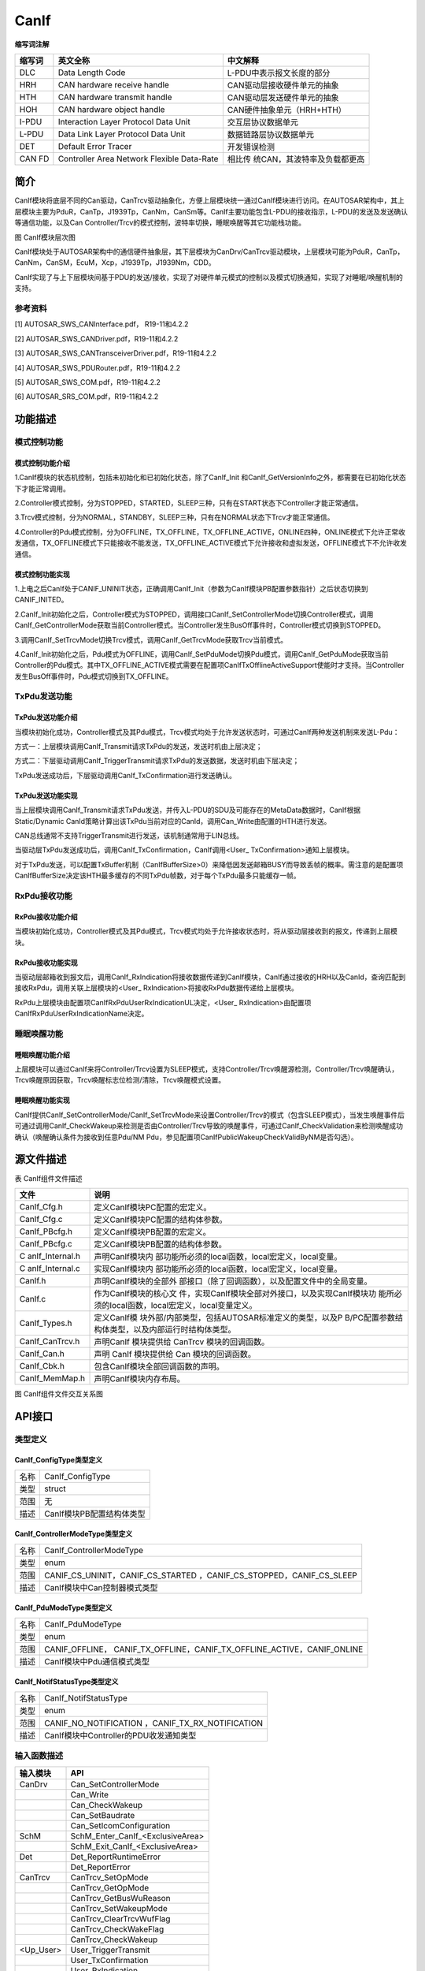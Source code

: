 
======================
CanIf
======================

**缩写词注解**

+------------+-------------------------+------------------------------+
| **缩写词** | **英文全称**            | **中文解释**                 |
+------------+-------------------------+------------------------------+
| DLC        | Data Length Code        | L-PDU中表示报文长度的部分    |
+------------+-------------------------+------------------------------+
| HRH        | CAN hardware receive    | CAN驱动层接收硬件单元的抽象  |
|            | handle                  |                              |
+------------+-------------------------+------------------------------+
| HTH        | CAN hardware transmit   | CAN驱动层发送硬件单元的抽象  |
|            | handle                  |                              |
+------------+-------------------------+------------------------------+
| HOH        | CAN hardware object     | CAN硬件抽象单元（HRH+HTH）   |
|            | handle                  |                              |
+------------+-------------------------+------------------------------+
| I-PDU      | Interaction Layer       | 交互层协议数据单元           |
|            | Protocol Data Unit      |                              |
+------------+-------------------------+------------------------------+
| L-PDU      | Data Link Layer         | 数据链路层协议数据单元       |
|            | Protocol Data Unit      |                              |
+------------+-------------------------+------------------------------+
| DET        | Default Error Tracer    | 开发错误检测                 |
+------------+-------------------------+------------------------------+
| CAN FD     | Controller Area Network | 相比传                       |
|            | Flexible Data-Rate      | 统CAN，其波特率及负载都更高  |
+------------+-------------------------+------------------------------+



简介
====

CanIf模块将底层不同的Can驱动，CanTrcv驱动抽象化，方便上层模块统一通过CanIf模块进行访问。在AUTOSAR架构中，其上层模块主要为PduR，CanTp，J1939Tp，CanNm，CanSm等。CanIf主要功能包含L-PDU的接收指示，L-PDU的发送及发送确认等通信功能，以及Can
Controller/Trcv的模式控制，波特率切换，睡眠唤醒等其它功能栈功能。

|image1|\ 图 CanIf模块层次图

CanIf模块处于AUTOSAR架构中的通信硬件抽象层，其下层模块为CanDrv/CanTrcv驱动模块，上层模块可能为PduR，CanTp，CanNm，CanSM，EcuM，Xcp，J1939Tp，J1939Nm，CDD。

CanIf实现了与上下层模块间基于PDU的发送/接收，实现了对硬件单元模式的控制以及模式切换通知，实现了对睡眠/唤醒机制的支持。

参考资料
--------

[1] AUTOSAR_SWS_CANInterface.pdf， R19-11和4.2.2

[2] AUTOSAR_SWS_CANDriver.pdf，R19-11和4.2.2

[3] AUTOSAR_SWS_CANTransceiverDriver.pdf，R19-11和4.2.2

[4] AUTOSAR_SWS_PDURouter.pdf，R19-11和4.2.2

[5] AUTOSAR_SWS_COM.pdf，R19-11和4.2.2

[6] AUTOSAR_SRS_COM.pdf，R19-11和4.2.2

功能描述
========

模式控制功能
------------

模式控制功能介绍
~~~~~~~~~~~~~~~~

1.CanIf模块的状态机控制，包括未初始化和已初始化状态，除了CanIf_Init
和CanIf_GetVersionInfo之外，都需要在已初始化状态下才能正常调用。

2.Controller模式控制，分为STOPPED，STARTED，SLEEP三种，只有在START状态下Controller才能正常通信。

3.Trcv模式控制，分为NORMAL，STANDBY，SLEEP三种，只有在NORMAL状态下Trcv才能正常通信。

4.Controller的Pdu模式控制，分为OFFLINE，TX_OFFLINE，TX_OFFLINE_ACTIVE，ONLINE四种，ONLINE模式下允许正常收发通信，TX_OFFLINE模式下只能接收不能发送，TX_OFFLINE_ACTIVE模式下允许接收和虚拟发送，OFFLINE模式下不允许收发通信。

模式控制功能实现
~~~~~~~~~~~~~~~~

1.上电之后CanIf处于CANIF_UNINIT状态，正确调用CanIf_Init（参数为CanIf模块PB配置参数指针）之后状态切换到CANIF_INITED。

2.CanIf_Init初始化之后，Controller模式为STOPPED，调用接口CanIf_SetControllerMode切换Controller模式，调用CanIf_GetControllerMode获取当前Controller模式。当Controller发生BusOff事件时，Controller模式切换到STOPPED。

3.调用CanIf_SetTrcvMode切换Trcv模式，调用CanIf_GetTrcvMode获取Trcv当前模式。

4.CanIf_Init初始化之后，Pdu模式为OFFLINE，调用CanIf_SetPduMode切换Pdu模式，调用CanIf_GetPduMode获取当前Controller的Pdu模式。其中TX_OFFLINE_ACTIVE模式需要在配置项CanIfTxOfflineActiveSupport使能时才支持。当Controller发生BusOff事件时，Pdu模式切换到TX_OFFLINE。

TxPdu发送功能
-------------

TxPdu发送功能介绍
~~~~~~~~~~~~~~~~~

当模块初始化成功，Controller模式及其Pdu模式，Trcv模式均处于允许发送状态时，可通过CanIf两种发送机制来发送L-Pdu：

方式一：上层模块调用CanIf_Transmit请求TxPdu的发送，发送时机由上层决定；

方式二：下层驱动调用CanIf_TriggerTransmit请求TxPdu的发送数据，发送时机由下层决定；

TxPdu发送成功后，下层驱动调用CanIf_TxConfirmation进行发送确认。

TxPdu发送功能实现
~~~~~~~~~~~~~~~~~

当上层模块调用CanIf_Transmit请求TxPdu发送，并传入L-PDU的SDU及可能存在的MetaData数据时，CanIf根据Static/Dynamic
CanId策略计算出该TxPdu当前对应的CanId，调用Can_Write由配置的HTH进行发送。

CAN总线通常不支持TriggerTransmit进行发送，该机制通常用于LIN总线。

当驱动层TxPdu发送成功后，调用CanIf_TxConfirmation，CanIf调用<User\_
TxConfirmation>通知上层模块。

对于TxPdu发送，可以配置TxBuffer机制（CanIfBufferSize>0）来降低因发送邮箱BUSY而导致丢帧的概率。需注意的是配置项CanIfBufferSize决定该HTH最多缓存的不同TxPdu帧数，对于每个TxPdu最多只能缓存一帧。

RxPdu接收功能
-------------

RxPdu接收功能介绍
~~~~~~~~~~~~~~~~~

当模块初始化成功，Controller模式及其Pdu模式，Trcv模式均处于允许接收状态时，将从驱动层接收到的报文，传递到上层模块。

RxPdu接收功能实现
~~~~~~~~~~~~~~~~~

当驱动层邮箱收到报文后，调用CanIf_RxIndication将接收数据传递到CanIf模块，CanIf通过接收的HRH以及CanId，查询匹配到接收RxPdu，调用关联上层模块的<User\_
RxIndication>将接收RxPdu数据传递给上层模块。

RxPdu上层模块由配置项CanIfRxPduUserRxIndicationUL决定，<User\_
RxIndication>由配置项CanIfRxPduUserRxIndicationName决定。

睡眠唤醒功能
------------

睡眠唤醒功能介绍
~~~~~~~~~~~~~~~~

上层模块可以通过CanIf来将Controller/Trcv设置为SLEEP模式，支持Controller/Trcv唤醒源检测，Controller/Trcv唤醒确认，Trcv唤醒原因获取，Trcv唤醒标志位检测/清除，Trcv唤醒模式设置。

睡眠唤醒功能实现
~~~~~~~~~~~~~~~~

CanIf提供CanIf_SetControllerMode/CanIf_SetTrcvMode来设置Controller/Trcv的模式（包含SLEEP模式），当发生唤醒事件后可通过调用CanIf_CheckWakeup来检测是否由Controller/Trcv导致的唤醒事件，可通过CanIf_CheckValidation来检测唤醒成功确认（唤醒确认条件为接收到任意Pdu/NM
Pdu，参见配置项CanIfPublicWakeupCheckValidByNM是否勾选）。

源文件描述
==========

表 CanIf组件文件描述

+-----------------+----------------------------------------------------+
| **文件**        | **说明**                                           |
+-----------------+----------------------------------------------------+
| CanIf_Cfg.h     | 定义CanIf模块PC配置的宏定义。                      |
+-----------------+----------------------------------------------------+
| CanIf_Cfg.c     | 定义CanIf模块PC配置的结构体参数。                  |
+-----------------+----------------------------------------------------+
| CanIf_PBcfg.h   | 定义CanIf模块PB配置的宏定义。                      |
+-----------------+----------------------------------------------------+
| CanIf_PBcfg.c   | 定义CanIf模块PB配置的结构体参数。                  |
+-----------------+----------------------------------------------------+
| C               | 声明CanIf模块内                                    |
| anIf_Internal.h | 部功能所必须的local函数，local宏定义，local变量。  |
+-----------------+----------------------------------------------------+
| C               | 实现CanIf模块内                                    |
| anIf_Internal.c | 部功能所必须的local函数，local宏定义，local变量。  |
+-----------------+----------------------------------------------------+
| CanIf.h         | 声明CanIf模块的全部外                              |
|                 | 部接口（除了回调函数），以及配置文件中的全局变量。 |
+-----------------+----------------------------------------------------+
| CanIf.c         | 作为CanIf模块的核心文                              |
|                 | 件，实现CanIf模块全部对外接口，以及实现CanIf模块功 |
|                 | 能所必须的local函数，local宏定义，local变量定义。  |
+-----------------+----------------------------------------------------+
| CanIf_Types.h   | 定义CanIf模                                        |
|                 | 块外部/内部类型，包括AUTOSAR标准定义的类型，以及P  |
|                 | B/PC配置参数结构体类型，以及内部运行时结构体类型。 |
+-----------------+----------------------------------------------------+
| CanIf_CanTrcv.h | 声明CanIf 模块提供给 CanTrcv 模块的回调函数。      |
+-----------------+----------------------------------------------------+
| CanIf_Can.h     | 声明 CanIf 模块提供给 Can 模块的回调函数。         |
+-----------------+----------------------------------------------------+
| CanIf_Cbk.h     | 包含CanIf模块全部回调函数的声明。                  |
+-----------------+----------------------------------------------------+
| CanIf_MemMap.h  | 声明CanIf模块内存布局。                            |
+-----------------+----------------------------------------------------+

|image2|

图 CanIf组件文件交互关系图

API接口
=======

类型定义
--------

CanIf_ConfigType类型定义
~~~~~~~~~~~~~~~~~~~~~~~~

+-----------+----------------------------------------------------------+
| 名称      | CanIf_ConfigType                                         |
+-----------+----------------------------------------------------------+
| 类型      | struct                                                   |
+-----------+----------------------------------------------------------+
| 范围      | 无                                                       |
+-----------+----------------------------------------------------------+
| 描述      | CanIf模块PB配置结构体类型                                |
+-----------+----------------------------------------------------------+

CanIf_ControllerModeType类型定义
~~~~~~~~~~~~~~~~~~~~~~~~~~~~~~~~

+-----------+----------------------------------------------------------+
| 名称      | CanIf_ControllerModeType                                 |
+-----------+----------------------------------------------------------+
| 类型      | enum                                                     |
+-----------+----------------------------------------------------------+
| 范围      | CANIF_CS_UNINIT，CANIF_CS_STARTED                        |
|           | ，CANIF_CS_STOPPED，CANIF_CS_SLEEP                       |
+-----------+----------------------------------------------------------+
| 描述      | CanIf模块中Can控制器模式类型                             |
+-----------+----------------------------------------------------------+

CanIf_PduModeType类型定义
~~~~~~~~~~~~~~~~~~~~~~~~~

+-----------+----------------------------------------------------------+
| 名称      | CanIf_PduModeType                                        |
+-----------+----------------------------------------------------------+
| 类型      | enum                                                     |
+-----------+----------------------------------------------------------+
| 范围      | CANIF_OFFLINE，                                          |
|           | CANIF_TX_OFFLINE，CANIF_TX_OFFLINE_ACTIVE，CANIF_ONLINE  |
+-----------+----------------------------------------------------------+
| 描述      | CanIf模块中Pdu通信模式类型                               |
+-----------+----------------------------------------------------------+

CanIf_NotifStatusType类型定义
~~~~~~~~~~~~~~~~~~~~~~~~~~~~~

+-----------+----------------------------------------------------------+
| 名称      | CanIf_NotifStatusType                                    |
+-----------+----------------------------------------------------------+
| 类型      | enum                                                     |
+-----------+----------------------------------------------------------+
| 范围      | CANIF_NO_NOTIFICATION ，CANIF_TX_RX_NOTIFICATION         |
+-----------+----------------------------------------------------------+
| 描述      | CanIf模块中Controller的PDU收发通知类型                   |
+-----------+----------------------------------------------------------+

输入函数描述
------------

+----------------------------+-----------------------------------------+
| **输入模块**               | **API**                                 |
+----------------------------+-----------------------------------------+
| CanDrv                     | Can_SetControllerMode                   |
+----------------------------+-----------------------------------------+
|                            | Can_Write                               |
+----------------------------+-----------------------------------------+
|                            | Can_CheckWakeup                         |
+----------------------------+-----------------------------------------+
|                            | Can_SetBaudrate                         |
+----------------------------+-----------------------------------------+
|                            | Can_SetIcomConfiguration                |
+----------------------------+-----------------------------------------+
| SchM                       | SchM_Enter_CanIf\_<ExclusiveArea>       |
+----------------------------+-----------------------------------------+
|                            | SchM_Exit_CanIf\_<ExclusiveArea>        |
+----------------------------+-----------------------------------------+
| Det                        | Det_ReportRuntimeError                  |
+----------------------------+-----------------------------------------+
|                            | Det_ReportError                         |
+----------------------------+-----------------------------------------+
| CanTrcv                    | CanTrcv_SetOpMode                       |
+----------------------------+-----------------------------------------+
|                            | CanTrcv_GetOpMode                       |
+----------------------------+-----------------------------------------+
|                            | CanTrcv_GetBusWuReason                  |
+----------------------------+-----------------------------------------+
|                            | CanTrcv_SetWakeupMode                   |
+----------------------------+-----------------------------------------+
|                            | CanTrcv_ClearTrcvWufFlag                |
+----------------------------+-----------------------------------------+
|                            | CanTrcv_CheckWakeFlag                   |
+----------------------------+-----------------------------------------+
|                            | CanTrcv_CheckWakeup                     |
+----------------------------+-----------------------------------------+
| <Up_User>                  | User_TriggerTransmit                    |
+----------------------------+-----------------------------------------+
|                            | User_TxConfirmation                     |
+----------------------------+-----------------------------------------+
|                            | User_RxIndication                       |
+----------------------------+-----------------------------------------+
|                            | User_ValidateWakeupEvent                |
+----------------------------+-----------------------------------------+
|                            | User_ControllerBusOff                   |
+----------------------------+-----------------------------------------+
|                            | User_ConfirmPnAvailability              |
+----------------------------+-----------------------------------------+
|                            | User_ClearTrcvWufFlagIndication         |
+----------------------------+-----------------------------------------+
|                            | User_CheckTrcvWakeFlagIndication        |
+----------------------------+-----------------------------------------+
|                            | User_ControllerModeIndication           |
+----------------------------+-----------------------------------------+
|                            | User_TrcvModeIndication                 |
+----------------------------+-----------------------------------------+

静态接口函数定义
----------------

CanIf_Init函数定义
~~~~~~~~~~~~~~~~~~

+------------+----------------------+-------+-------------------------+
| 函数名称： | CanIf_Init           |       |                         |
+------------+----------------------+-------+-------------------------+
| 函数原型： | void                 |       |                         |
|            | CanIf_Init(const     |       |                         |
|            | CanIf_ConfigType\*   |       |                         |
|            | ConfigPtr)           |       |                         |
+------------+----------------------+-------+-------------------------+
| 服务编号： | 0x01                 |       |                         |
+------------+----------------------+-------+-------------------------+
| 同         | 同步                 |       |                         |
| 步/异步：  |                      |       |                         |
+------------+----------------------+-------+-------------------------+
| 是         | 否                   |       |                         |
| 否可重入： |                      |       |                         |
+------------+----------------------+-------+-------------------------+
| 输入参数： | ConfigPtr            | 值    | 无                      |
|            |                      | 域：  |                         |
+------------+----------------------+-------+-------------------------+
| 输入       | 无                   |       |                         |
| 输出参数： |                      |       |                         |
+------------+----------------------+-------+-------------------------+
| 输出参数： | 无                   |       |                         |
+------------+----------------------+-------+-------------------------+
| 返回值：   | 无                   |       |                         |
+------------+----------------------+-------+-------------------------+
| 功能概述： | CanIf模块初始化      |       |                         |
+------------+----------------------+-------+-------------------------+

CanIf_DeInit函数定义
~~~~~~~~~~~~~~~~~~~~

+-------------+--------------------------------------------------------+
| 函数名称：  | CanIf_DeInit                                           |
+-------------+--------------------------------------------------------+
| 函数原型：  | void CanIf_DeInit(void)                                |
+-------------+--------------------------------------------------------+
| 服务编号：  | 0x02                                                   |
+-------------+--------------------------------------------------------+
| 同步/异步： | 同步                                                   |
+-------------+--------------------------------------------------------+
| 是          | 否                                                     |
| 否可重入：  |                                                        |
+-------------+--------------------------------------------------------+
| 输入参数：  | 无                                                     |
+-------------+--------------------------------------------------------+
| 输入        | 无                                                     |
| 输出参数：  |                                                        |
+-------------+--------------------------------------------------------+
| 输出参数：  | 无                                                     |
+-------------+--------------------------------------------------------+
| 返回值：    | 无                                                     |
+-------------+--------------------------------------------------------+
| 功能概述：  | CanIf模块反初始化                                      |
+-------------+--------------------------------------------------------+

CanIf_SetControllerMode函数定义
~~~~~~~~~~~~~~~~~~~~~~~~~~~~~~~

+-------------+-------------------+---------+-------------------------+
| 函数名称：  | CanIf\_           |         |                         |
|             | SetControllerMode |         |                         |
+-------------+-------------------+---------+-------------------------+
| 函数原型：  | Std_ReturnType    |         |                         |
|             | CanIf_S           |         |                         |
|             | etControllerMode( |         |                         |
|             |                   |         |                         |
|             | uint8             |         |                         |
|             | ControllerId,     |         |                         |
|             |                   |         |                         |
|             | Can_Co            |         |                         |
|             | ntrollerStateType |         |                         |
|             | ControllerMode)   |         |                         |
+-------------+-------------------+---------+-------------------------+
| 服务编号：  | 0x03              |         |                         |
+-------------+-------------------+---------+-------------------------+
| 同步/异步： | 异步              |         |                         |
+-------------+-------------------+---------+-------------------------+
| 是          | 不同的Controll    |         |                         |
| 否可重入：  | er可重入，相同的C |         |                         |
|             | ontroller不可重入 |         |                         |
+-------------+-------------------+---------+-------------------------+
| 输入参数：  | ControllerId      | 值域：  | 无                      |
+-------------+-------------------+---------+-------------------------+
|             | ControllerMode    | 值域：  | 无                      |
+-------------+-------------------+---------+-------------------------+
| 输入        | 无                |         |                         |
| 输出参数：  |                   |         |                         |
+-------------+-------------------+---------+-------------------------+
| 输出参数：  | 无                |         |                         |
+-------------+-------------------+---------+-------------------------+
| 返回值：    | Std_ReturnType    |         |                         |
+-------------+-------------------+---------+-------------------------+
| 功能概述：  | Contr             |         |                         |
|             | oller模式切换请求 |         |                         |
+-------------+-------------------+---------+-------------------------+

CanIf_GetControllerMode函数定义
~~~~~~~~~~~~~~~~~~~~~~~~~~~~~~~

+-------------+-------------------+---------+-------------------------+
| 函数名称：  | CanIf\_           |         |                         |
|             | GetControllerMode |         |                         |
+-------------+-------------------+---------+-------------------------+
| 函数原型：  | Std_ReturnType    |         |                         |
|             | CanIf_G           |         |                         |
|             | etControllerMode( |         |                         |
|             |                   |         |                         |
|             | uint8             |         |                         |
|             | ControllerId,     |         |                         |
|             |                   |         |                         |
|             | Can_Co            |         |                         |
|             | ntrollerStateType |         |                         |
|             | \*                |         |                         |
|             | C                 |         |                         |
|             | ontrollerModePtr) |         |                         |
+-------------+-------------------+---------+-------------------------+
| 服务编号：  | 0x04              |         |                         |
+-------------+-------------------+---------+-------------------------+
| 同步/异步： | 同步              |         |                         |
+-------------+-------------------+---------+-------------------------+
| 是          | 否                |         |                         |
| 否可重入：  |                   |         |                         |
+-------------+-------------------+---------+-------------------------+
| 输入参数：  | ControllerId      | 值域：  | 无                      |
+-------------+-------------------+---------+-------------------------+
| 输入        | 无                |         |                         |
| 输出参数：  |                   |         |                         |
+-------------+-------------------+---------+-------------------------+
| 输出参数：  | ControllerModePtr | 值域：  | 无                      |
+-------------+-------------------+---------+-------------------------+
| 返回值：    | Std_ReturnType    |         |                         |
+-------------+-------------------+---------+-------------------------+
| 功能概述：  | 获取C             |         |                         |
|             | ontroller当前模式 |         |                         |
+-------------+-------------------+---------+-------------------------+

CanIf_Transmit函数定义
~~~~~~~~~~~~~~~~~~~~~~

+-------------+-------------------+---------+-------------------------+
| 函数名称：  | CanIf_Transmit    |         |                         |
+-------------+-------------------+---------+-------------------------+
| 函数原型：  | Std_ReturnType    |         |                         |
|             | CanIf_Transmit(   |         |                         |
|             |                   |         |                         |
|             | PduIdType         |         |                         |
|             | CanIfTxSduId,     |         |                         |
|             |                   |         |                         |
|             | const             |         |                         |
|             | PduInfoType\*     |         |                         |
|             | PduInfoPtr)       |         |                         |
+-------------+-------------------+---------+-------------------------+
| 服务编号：  | 0x05              |         |                         |
+-------------+-------------------+---------+-------------------------+
| 同步/异步： | 同步              |         |                         |
+-------------+-------------------+---------+-------------------------+
| 是          | 不同              |         |                         |
| 否可重入：  | 的TxPdu可重入，相 |         |                         |
|             | 同的TxPdu不可重入 |         |                         |
+-------------+-------------------+---------+-------------------------+
| 输入参数：  | CanIfTxSduId      | 值域：  | 无                      |
+-------------+-------------------+---------+-------------------------+
|             | PduInfoPtr        | 值域：  | 无                      |
+-------------+-------------------+---------+-------------------------+
| 输入        | 无                |         |                         |
| 输出参数：  |                   |         |                         |
+-------------+-------------------+---------+-------------------------+
| 输出参数：  | 无                |         |                         |
+-------------+-------------------+---------+-------------------------+
| 返回值：    | Std_ReturnType    |         |                         |
+-------------+-------------------+---------+-------------------------+
| 功能概述：  | TxPdu发送请求     |         |                         |
+-------------+-------------------+---------+-------------------------+

CanIf_ReadRxPduData函数定义
~~~~~~~~~~~~~~~~~~~~~~~~~~~

+-------------+-------------------+---------+-------------------------+
| 函数名称：  | Ca                |         |                         |
|             | nIf_ReadRxPduData |         |                         |
+-------------+-------------------+---------+-------------------------+
| 函数原型：  | Std_ReturnType    |         |                         |
|             | Can               |         |                         |
|             | If_ReadRxPduData( |         |                         |
|             |                   |         |                         |
|             | PduIdType         |         |                         |
|             | CanIfRxSduId,     |         |                         |
|             |                   |         |                         |
|             | PduInfoType\*     |         |                         |
|             | CanIfRxInfoPtr)   |         |                         |
+-------------+-------------------+---------+-------------------------+
| 服务编号：  | 0x06              |         |                         |
+-------------+-------------------+---------+-------------------------+
| 同步/异步： | 同步              |         |                         |
+-------------+-------------------+---------+-------------------------+
| 是          | 否                |         |                         |
| 否可重入：  |                   |         |                         |
+-------------+-------------------+---------+-------------------------+
| 输入参数：  | CanIfRxSduId      | 值域：  | 无                      |
+-------------+-------------------+---------+-------------------------+
| 输入        | 无                |         |                         |
| 输出参数：  |                   |         |                         |
+-------------+-------------------+---------+-------------------------+
| 输出参数：  | CanIfRxInfoPtr    | 值域：  | 无                      |
+-------------+-------------------+---------+-------------------------+
| 返回值：    | Std_ReturnType    |         |                         |
+-------------+-------------------+---------+-------------------------+
| 功能概述：  | 获取              |         |                         |
|             | RxPdu最新接收数据 |         |                         |
+-------------+-------------------+---------+-------------------------+

CanIf_ReadTxNotifStatus函数定义
~~~~~~~~~~~~~~~~~~~~~~~~~~~~~~~

+-------------+-------------------+---------+-------------------------+
| 函数名称：  | CanIf\_           |         |                         |
|             | ReadTxNotifStatus |         |                         |
+-------------+-------------------+---------+-------------------------+
| 函数原型：  | CanI              |         |                         |
|             | f_NotifStatusType |         |                         |
|             | CanIf_R           |         |                         |
|             | eadTxNotifStatus( |         |                         |
|             |                   |         |                         |
|             | PduIdType         |         |                         |
|             | CanIfTxSduId)     |         |                         |
+-------------+-------------------+---------+-------------------------+
| 服务编号：  | 0x07              |         |                         |
+-------------+-------------------+---------+-------------------------+
| 同步/异步： | 同步              |         |                         |
+-------------+-------------------+---------+-------------------------+
| 是          | 否                |         |                         |
| 否可重入：  |                   |         |                         |
+-------------+-------------------+---------+-------------------------+
| 输入参数：  | CanIfTxSduId      | 值域：  | 无                      |
+-------------+-------------------+---------+-------------------------+
| 输入        | 无                |         |                         |
| 输出参数：  |                   |         |                         |
+-------------+-------------------+---------+-------------------------+
| 输出参数：  | 无                |         |                         |
+-------------+-------------------+---------+-------------------------+
| 返回值：    | CanI              |         |                         |
|             | f_NotifStatusType |         |                         |
+-------------+-------------------+---------+-------------------------+
| 功能概述：  | 获取Tx            |         |                         |
|             | Pdu的发送确认状态 |         |                         |
+-------------+-------------------+---------+-------------------------+

CanIf_ReadRxNotifStatus函数定义
~~~~~~~~~~~~~~~~~~~~~~~~~~~~~~~

+-------------+-------------------+---------+-------------------------+
| 函数名称：  | CanIf\_           |         |                         |
|             | ReadRxNotifStatus |         |                         |
+-------------+-------------------+---------+-------------------------+
| 函数原型：  | CanI              |         |                         |
|             | f_NotifStatusType |         |                         |
|             | CanIf_R           |         |                         |
|             | eadRxNotifStatus( |         |                         |
|             |                   |         |                         |
|             | PduIdType         |         |                         |
|             | CanIfRxSduId)     |         |                         |
+-------------+-------------------+---------+-------------------------+
| 服务编号：  | 0x08              |         |                         |
+-------------+-------------------+---------+-------------------------+
| 同步/异步： | 同步              |         |                         |
+-------------+-------------------+---------+-------------------------+
| 是          | 否                |         |                         |
| 否可重入：  |                   |         |                         |
+-------------+-------------------+---------+-------------------------+
| 输入参数：  | CanIfRxSduId      | 值域：  | 无                      |
+-------------+-------------------+---------+-------------------------+
| 输入        | 无                |         |                         |
| 输出参数：  |                   |         |                         |
+-------------+-------------------+---------+-------------------------+
| 输出参数：  | 无                |         |                         |
+-------------+-------------------+---------+-------------------------+
| 返回值：    | CanI              |         |                         |
|             | f_NotifStatusType |         |                         |
+-------------+-------------------+---------+-------------------------+
| 功能概述：  | 获取Rx            |         |                         |
|             | Pdu的接收指示状态 |         |                         |
+-------------+-------------------+---------+-------------------------+

CanIf_SetPduMode函数定义
~~~~~~~~~~~~~~~~~~~~~~~~

+-------------+-------------------+---------+-------------------------+
| 函数名称：  | CanIf_SetPduMode  |         |                         |
+-------------+-------------------+---------+-------------------------+
| 函数原型：  | Std_ReturnType    |         |                         |
|             | CanIf_SetPduMode( |         |                         |
|             |                   |         |                         |
|             | uint8             |         |                         |
|             | ControllerId,     |         |                         |
|             |                   |         |                         |
|             | CanIf_PduModeType |         |                         |
|             | PduModeRequest)   |         |                         |
+-------------+-------------------+---------+-------------------------+
| 服务编号：  | 0x09              |         |                         |
+-------------+-------------------+---------+-------------------------+
| 同步/异步： | 同步              |         |                         |
+-------------+-------------------+---------+-------------------------+
| 是          | 否                |         |                         |
| 否可重入：  |                   |         |                         |
+-------------+-------------------+---------+-------------------------+
| 输入参数：  | ControllerId      | 值域：  | 无                      |
+-------------+-------------------+---------+-------------------------+
|             | PduModeRequest    | 值域：  | 无                      |
+-------------+-------------------+---------+-------------------------+
| 输入        | 无                |         |                         |
| 输出参数：  |                   |         |                         |
+-------------+-------------------+---------+-------------------------+
| 输出参数：  | 无                |         |                         |
+-------------+-------------------+---------+-------------------------+
| 返回值：    | Std_ReturnType    |         |                         |
+-------------+-------------------+---------+-------------------------+
| 功能概述：  | Controller        |         |                         |
|             | 的PduMode切换请求 |         |                         |
+-------------+-------------------+---------+-------------------------+

CanIf_GetPduMode函数定义
~~~~~~~~~~~~~~~~~~~~~~~~

+-------------+-------------------+---------+-------------------------+
| 函数名称：  | CanIf_GetPduMode  |         |                         |
+-------------+-------------------+---------+-------------------------+
| 函数原型：  | Std_ReturnType    |         |                         |
|             | CanIf_GetPduMode( |         |                         |
|             |                   |         |                         |
|             | uint8             |         |                         |
|             | ControllerId,     |         |                         |
|             |                   |         |                         |
|             | Ca                |         |                         |
|             | nIf_PduModeType\* |         |                         |
|             | PduModePtr)       |         |                         |
+-------------+-------------------+---------+-------------------------+
| 服务编号：  | 0x0A              |         |                         |
+-------------+-------------------+---------+-------------------------+
| 同步/异步： | 同步              |         |                         |
+-------------+-------------------+---------+-------------------------+
| 是          | 不同Contro        |         |                         |
| 否可重入：  | ller可重入，相同C |         |                         |
|             | ontroller不可重入 |         |                         |
+-------------+-------------------+---------+-------------------------+
| 输入参数：  | ControllerId      | 值域：  | 无                      |
+-------------+-------------------+---------+-------------------------+
| 输入        | 无                |         |                         |
| 输出参数：  |                   |         |                         |
+-------------+-------------------+---------+-------------------------+
| 输出参数：  | PduModePtr        | 值域：  | 无                      |
+-------------+-------------------+---------+-------------------------+
| 返回值：    | Std_ReturnType    |         |                         |
+-------------+-------------------+---------+-------------------------+
| 功能概述：  | 获取Contro        |         |                         |
|             | ller的PduMode状态 |         |                         |
+-------------+-------------------+---------+-------------------------+

CanIf_GetVersionInfo函数定义
~~~~~~~~~~~~~~~~~~~~~~~~~~~~

+-------------+-------------------+---------+-------------------------+
| 函数名称：  | Can               |         |                         |
|             | If_GetVersionInfo |         |                         |
+-------------+-------------------+---------+-------------------------+
| 函数原型：  | void              |         |                         |
|             | Can               |         |                         |
|             | If_GetVersionInfo |         |                         |
|             | (                 |         |                         |
|             |                   |         |                         |
|             | Std\_             |         |                         |
|             | VersionInfoType\* |         |                         |
|             | VersionInfo)      |         |                         |
+-------------+-------------------+---------+-------------------------+
| 服务编号：  | 0x0B              |         |                         |
+-------------+-------------------+---------+-------------------------+
| 同步/异步： | 同步              |         |                         |
+-------------+-------------------+---------+-------------------------+
| 是          | 是                |         |                         |
| 否可重入：  |                   |         |                         |
+-------------+-------------------+---------+-------------------------+
| 输入参数：  | 无                |         |                         |
+-------------+-------------------+---------+-------------------------+
| 输入        | 无                |         |                         |
| 输出参数：  |                   |         |                         |
+-------------+-------------------+---------+-------------------------+
| 输出参数：  | VersionInfo       | 值域：  | 无                      |
+-------------+-------------------+---------+-------------------------+
| 返回值：    | 无                |         |                         |
+-------------+-------------------+---------+-------------------------+
| 功能概述：  | 获取              |         |                         |
|             | CanIf模块软件版本 |         |                         |
+-------------+-------------------+---------+-------------------------+

CanIf_SetDynamicTxId函数定义
~~~~~~~~~~~~~~~~~~~~~~~~~~~~

+-------------+-------------------+---------+-------------------------+
| 函数名称：  | Can               |         |                         |
|             | If_SetDynamicTxId |         |                         |
+-------------+-------------------+---------+-------------------------+
| 函数原型：  | void              |         |                         |
|             | Can               |         |                         |
|             | If_SetDynamicTxId |         |                         |
|             | (                 |         |                         |
|             |                   |         |                         |
|             | PduIdType         |         |                         |
|             | CanIfTxSduId,     |         |                         |
|             |                   |         |                         |
|             | Can_IdType CanId) |         |                         |
+-------------+-------------------+---------+-------------------------+
| 服务编号：  | 0x0C              |         |                         |
+-------------+-------------------+---------+-------------------------+
| 同步/异步： | 同步              |         |                         |
+-------------+-------------------+---------+-------------------------+
| 是          | 否                |         |                         |
| 否可重入：  |                   |         |                         |
+-------------+-------------------+---------+-------------------------+
| 输入参数：  | CanIfTxSduId      | 值域：  | 无                      |
+-------------+-------------------+---------+-------------------------+
|             | CanId             | 值域：  | 无                      |
+-------------+-------------------+---------+-------------------------+
| 输入        | 无                |         |                         |
| 输出参数：  |                   |         |                         |
+-------------+-------------------+---------+-------------------------+
| 输出参数：  | 无                |         |                         |
+-------------+-------------------+---------+-------------------------+
| 返回值：    | 无                |         |                         |
+-------------+-------------------+---------+-------------------------+
| 功能概述：  | 设置              |         |                         |
|             | 动态TxPdu的CanId  |         |                         |
+-------------+-------------------+---------+-------------------------+

CanIf_SetTrcvMode函数定义
~~~~~~~~~~~~~~~~~~~~~~~~~

+-------------+-------------------+---------+-------------------------+
| 函数名称：  | CanIf_SetTrcvMode |         |                         |
+-------------+-------------------+---------+-------------------------+
| 函数原型：  | Std_ReturnType    |         |                         |
|             | CanIf_SetTrcvMode |         |                         |
|             | (                 |         |                         |
|             |                   |         |                         |
|             | uint8             |         |                         |
|             | TransceiverId,    |         |                         |
|             |                   |         |                         |
|             | Can               |         |                         |
|             | Trcv_TrcvModeType |         |                         |
|             | TransceiverMode)  |         |                         |
+-------------+-------------------+---------+-------------------------+
| 服务编号：  | 0x0D              |         |                         |
+-------------+-------------------+---------+-------------------------+
| 同步/异步： | 异步              |         |                         |
+-------------+-------------------+---------+-------------------------+
| 是          | 否                |         |                         |
| 否可重入：  |                   |         |                         |
+-------------+-------------------+---------+-------------------------+
| 输入参数：  | TransceiverId     | 值域：  | 无                      |
+-------------+-------------------+---------+-------------------------+
|             | TransceiverMode   | 值域：  | 无                      |
+-------------+-------------------+---------+-------------------------+
| 输入        | 无                |         |                         |
| 输出参数：  |                   |         |                         |
+-------------+-------------------+---------+-------------------------+
| 输出参数：  | 无                |         |                         |
+-------------+-------------------+---------+-------------------------+
| 返回值：    | Std_ReturnType    |         |                         |
+-------------+-------------------+---------+-------------------------+
| 功能概述：  | 请求设置Trcv模式  |         |                         |
+-------------+-------------------+---------+-------------------------+

CanIf_GetTrcvMode函数定义
~~~~~~~~~~~~~~~~~~~~~~~~~

+-------------+-------------------+---------+-------------------------+
| 函数名称：  | CanIf_GetTrcvMode |         |                         |
+-------------+-------------------+---------+-------------------------+
| 函数原型：  | Std_ReturnType    |         |                         |
|             | C                 |         |                         |
|             | anIf_GetTrcvMode( |         |                         |
|             |                   |         |                         |
|             | CanTr             |         |                         |
|             | cv_TrcvModeType\* |         |                         |
|             | Tr                |         |                         |
|             | ansceiverModePtr, |         |                         |
|             |                   |         |                         |
|             | uint8             |         |                         |
|             | TransceiverId)    |         |                         |
+-------------+-------------------+---------+-------------------------+
| 服务编号：  | 0x0E              |         |                         |
+-------------+-------------------+---------+-------------------------+
| 同步/异步： | 同步              |         |                         |
+-------------+-------------------+---------+-------------------------+
| 是          | 否                |         |                         |
| 否可重入：  |                   |         |                         |
+-------------+-------------------+---------+-------------------------+
| 输入参数：  | TransceiverId     | 值域：  | 无                      |
+-------------+-------------------+---------+-------------------------+
| 输入        | 无                |         |                         |
| 输出参数：  |                   |         |                         |
+-------------+-------------------+---------+-------------------------+
| 输出参数：  | T                 | 值域：  | 无                      |
|             | ransceiverModePtr |         |                         |
+-------------+-------------------+---------+-------------------------+
| 返回值：    | Std_ReturnType    |         |                         |
+-------------+-------------------+---------+-------------------------+
| 功能概述：  | 获取Trcv模式      |         |                         |
+-------------+-------------------+---------+-------------------------+

CanIf_GetTrcvWakeupReason函数定义
~~~~~~~~~~~~~~~~~~~~~~~~~~~~~~~~~

+-------------+-------------------+---------+-------------------------+
| 函数名称：  | CanIf_Ge          |         |                         |
|             | tTrcvWakeupReason |         |                         |
+-------------+-------------------+---------+-------------------------+
| 函数原型：  | Std_ReturnType    |         |                         |
|             | CanIf_Get         |         |                         |
|             | TrcvWakeupReason( |         |                         |
|             |                   |         |                         |
|             | uint8             |         |                         |
|             | TransceiverId,    |         |                         |
|             |                   |         |                         |
|             | CanTrcv_TrcvW     |         |                         |
|             | akeupReasonType\* |         |                         |
|             | TrcvWuReasonPtr)  |         |                         |
+-------------+-------------------+---------+-------------------------+
| 服务编号：  | 0x0F              |         |                         |
+-------------+-------------------+---------+-------------------------+
| 同步/异步： | 同步              |         |                         |
+-------------+-------------------+---------+-------------------------+
| 是          | 否                |         |                         |
| 否可重入：  |                   |         |                         |
+-------------+-------------------+---------+-------------------------+
| 输入参数：  | TransceiverId     | 值域：  | 无                      |
+-------------+-------------------+---------+-------------------------+
| 输入        | 无                |         |                         |
| 输出参数：  |                   |         |                         |
+-------------+-------------------+---------+-------------------------+
| 输出参数：  | TrcvWuReasonPtr   | 值域：  | 无                      |
+-------------+-------------------+---------+-------------------------+
| 返回值：    | Std_ReturnType    |         |                         |
+-------------+-------------------+---------+-------------------------+
| 功能概述：  | 获                |         |                         |
|             | 取Trcv的唤醒原因  |         |                         |
+-------------+-------------------+---------+-------------------------+

CanIf_SetTrcvWakeupMode函数定义
~~~~~~~~~~~~~~~~~~~~~~~~~~~~~~~

+-------------+-------------------+---------+-------------------------+
| 函数名称：  | CanIf\_           |         |                         |
|             | SetTrcvWakeupMode |         |                         |
+-------------+-------------------+---------+-------------------------+
| 函数原型：  | Std_ReturnType    |         |                         |
|             | CanIf_S           |         |                         |
|             | etTrcvWakeupMode( |         |                         |
|             |                   |         |                         |
|             | uint8             |         |                         |
|             | TransceiverId,    |         |                         |
|             |                   |         |                         |
|             | CanTrcv_T         |         |                         |
|             | rcvWakeupModeType |         |                         |
|             | TrcvWakeupMode)   |         |                         |
+-------------+-------------------+---------+-------------------------+
| 服务编号：  | 0x10              |         |                         |
+-------------+-------------------+---------+-------------------------+
| 同步/异步： | 同步              |         |                         |
+-------------+-------------------+---------+-------------------------+
| 是          | 否                |         |                         |
| 否可重入：  |                   |         |                         |
+-------------+-------------------+---------+-------------------------+
| 输入参数：  | TransceiverId     | 值域：  | 无                      |
+-------------+-------------------+---------+-------------------------+
|             | TrcvWakeupMode    | 值域：  | 无                      |
+-------------+-------------------+---------+-------------------------+
| 输入        | 无                |         |                         |
| 输出参数：  |                   |         |                         |
+-------------+-------------------+---------+-------------------------+
| 输出参数：  | 无                |         |                         |
+-------------+-------------------+---------+-------------------------+
| 返回值：    | Std_ReturnType    |         |                         |
+-------------+-------------------+---------+-------------------------+
| 功能概述：  | 设置Trcv唤醒模式  |         |                         |
+-------------+-------------------+---------+-------------------------+

CanIf_CheckWakeup函数定义
~~~~~~~~~~~~~~~~~~~~~~~~~

+-------------+-------------------+---------+-------------------------+
| 函数名称：  | CanIf_CheckWakeup |         |                         |
+-------------+-------------------+---------+-------------------------+
| 函数原型：  | Std_ReturnType    |         |                         |
|             | C                 |         |                         |
|             | anIf_CheckWakeup( |         |                         |
|             |                   |         |                         |
|             | EcuM              |         |                         |
|             | _WakeupSourceType |         |                         |
|             | WakeupSource)     |         |                         |
+-------------+-------------------+---------+-------------------------+
| 服务编号：  | 0x11              |         |                         |
+-------------+-------------------+---------+-------------------------+
| 同步/异步： | 异步              |         |                         |
+-------------+-------------------+---------+-------------------------+
| 是          | 是                |         |                         |
| 否可重入：  |                   |         |                         |
+-------------+-------------------+---------+-------------------------+
| 输入参数：  | WakeupSource      | 值域：  | 无                      |
+-------------+-------------------+---------+-------------------------+
| 输入        | 无                |         |                         |
| 输出参数：  |                   |         |                         |
+-------------+-------------------+---------+-------------------------+
| 输出参数：  | 无                |         |                         |
+-------------+-------------------+---------+-------------------------+
| 返回值：    | Std_ReturnType    |         |                         |
+-------------+-------------------+---------+-------------------------+
| 功能概述：  | 唤                |         |                         |
|             | 醒源检测(底层Can  |         |                         |
|             | 驱动/CanTrcv驱动) |         |                         |
+-------------+-------------------+---------+-------------------------+

CanIf_CheckValidation函数定义
~~~~~~~~~~~~~~~~~~~~~~~~~~~~~

+-------------+-------------------+---------+-------------------------+
| 函数名称：  | CanI              |         |                         |
|             | f_CheckValidation |         |                         |
+-------------+-------------------+---------+-------------------------+
| 函数原型：  | Std_ReturnType    |         |                         |
|             | CanIf             |         |                         |
|             | _CheckValidation( |         |                         |
|             |                   |         |                         |
|             | EcuM              |         |                         |
|             | _WakeupSourceType |         |                         |
|             | WakeupSource)     |         |                         |
+-------------+-------------------+---------+-------------------------+
| 服务编号：  | 0x12              |         |                         |
+-------------+-------------------+---------+-------------------------+
| 同步/异步： | 同步              |         |                         |
+-------------+-------------------+---------+-------------------------+
| 是          | 是                |         |                         |
| 否可重入：  |                   |         |                         |
+-------------+-------------------+---------+-------------------------+
| 输入参数：  | WakeupSource      | 值域：  | 无                      |
+-------------+-------------------+---------+-------------------------+
| 输入        | 无                |         |                         |
| 输出参数：  |                   |         |                         |
+-------------+-------------------+---------+-------------------------+
| 输出参数：  | 无                |         |                         |
+-------------+-------------------+---------+-------------------------+
| 返回值：    | Std_ReturnType    |         |                         |
+-------------+-------------------+---------+-------------------------+
| 功能概述：  | 唤醒事件确认      |         |                         |
+-------------+-------------------+---------+-------------------------+

CanIf_GetTxConfirmationState函数定义
~~~~~~~~~~~~~~~~~~~~~~~~~~~~~~~~~~~~

+-------------+-------------------+---------+-------------------------+
| 函数名称：  | CanIf_GetTx       |         |                         |
|             | ConfirmationState |         |                         |
+-------------+-------------------+---------+-------------------------+
| 函数原型：  | CanI              |         |                         |
|             | f_NotifStatusType |         |                         |
|             | CanIf_GetTxC      |         |                         |
|             | onfirmationState( |         |                         |
|             |                   |         |                         |
|             | uint8             |         |                         |
|             | ControllerId)     |         |                         |
+-------------+-------------------+---------+-------------------------+
| 服务编号：  | 0x19              |         |                         |
+-------------+-------------------+---------+-------------------------+
| 同步/异步： | 同步              |         |                         |
+-------------+-------------------+---------+-------------------------+
| 是          | 不同Contro        |         |                         |
| 否可重入：  | ller可重入，不同C |         |                         |
|             | ontroller不可重入 |         |                         |
+-------------+-------------------+---------+-------------------------+
| 输入参数：  | ControllerId      | 值域：  | 无                      |
+-------------+-------------------+---------+-------------------------+
| 输入        | 无                |         |                         |
| 输出参数：  |                   |         |                         |
+-------------+-------------------+---------+-------------------------+
| 输出参数：  | 无                |         |                         |
+-------------+-------------------+---------+-------------------------+
| 返回值：    | CanI              |         |                         |
|             | f_NotifStatusType |         |                         |
+-------------+-------------------+---------+-------------------------+
| 功能概述：  | 获取C             |         |                         |
|             | ontroller是否已发 |         |                         |
|             | 送报文成功（TxCon |         |                         |
|             | firmation已发生） |         |                         |
+-------------+-------------------+---------+-------------------------+

CanIf_ClearTrcvWufFlag函数定义
~~~~~~~~~~~~~~~~~~~~~~~~~~~~~~

+-------------+-------------------+---------+-------------------------+
| 函数名称：  | CanIf             |         |                         |
|             | _ClearTrcvWufFlag |         |                         |
+-------------+-------------------+---------+-------------------------+
| 函数原型：  | Std_ReturnType    |         |                         |
|             | CanIf\_           |         |                         |
|             | ClearTrcvWufFlag( |         |                         |
|             |                   |         |                         |
|             | uint8             |         |                         |
|             | TransceiverId)    |         |                         |
+-------------+-------------------+---------+-------------------------+
| 服务编号：  | 0x1E              |         |                         |
+-------------+-------------------+---------+-------------------------+
| 同步/异步： | 异步              |         |                         |
+-------------+-------------------+---------+-------------------------+
| 是          | 不同Trcv可重入，  |         |                         |
| 否可重入：  | 相同Trcv不可重入  |         |                         |
+-------------+-------------------+---------+-------------------------+
| 输入参数：  | TransceiverId     | 值域：  | 无                      |
+-------------+-------------------+---------+-------------------------+
| 输入        | 无                |         |                         |
| 输出参数：  |                   |         |                         |
+-------------+-------------------+---------+-------------------------+
| 输出参数：  | 无                |         |                         |
+-------------+-------------------+---------+-------------------------+
| 返回值：    | Std_ReturnType    |         |                         |
+-------------+-------------------+---------+-------------------------+
| 功能概述：  | 请求清            |         |                         |
|             | 除Trcv唤醒标志位  |         |                         |
+-------------+-------------------+---------+-------------------------+

CanIf_CheckTrcvWakeFlag函数定义
~~~~~~~~~~~~~~~~~~~~~~~~~~~~~~~

+-------------+-------------------+---------+-------------------------+
| 函数名称：  | CanIf\_           |         |                         |
|             | CheckTrcvWakeFlag |         |                         |
+-------------+-------------------+---------+-------------------------+
| 函数原型：  | Std_ReturnType    |         |                         |
|             | CanIf_C           |         |                         |
|             | heckTrcvWakeFlag( |         |                         |
|             |                   |         |                         |
|             | uint8             |         |                         |
|             | TransceiverId)    |         |                         |
+-------------+-------------------+---------+-------------------------+
| 服务编号：  | 0x1F              |         |                         |
+-------------+-------------------+---------+-------------------------+
| 同步/异步： | 异步              |         |                         |
+-------------+-------------------+---------+-------------------------+
| 是          | 不同Trcv可重入，  |         |                         |
| 否可重入：  | 相同Trcv不可重入  |         |                         |
+-------------+-------------------+---------+-------------------------+
| 输入参数：  | TransceiverId     | 值域：  | 无                      |
+-------------+-------------------+---------+-------------------------+
| 输入        | 无                |         |                         |
| 输出参数：  |                   |         |                         |
+-------------+-------------------+---------+-------------------------+
| 输出参数：  | 无                |         |                         |
+-------------+-------------------+---------+-------------------------+
| 返回值：    | Std_ReturnType    |         |                         |
+-------------+-------------------+---------+-------------------------+
| 功能概述：  | 检                |         |                         |
|             | 测Trcv唤醒标志位  |         |                         |
+-------------+-------------------+---------+-------------------------+

CanIf_SetBaudrate函数定义
~~~~~~~~~~~~~~~~~~~~~~~~~

+-------------+-------------------+---------+-------------------------+
| 函数名称：  | CanIf_SetBaudrate |         |                         |
+-------------+-------------------+---------+-------------------------+
| 函数原型：  | Std_ReturnType    |         |                         |
|             | C                 |         |                         |
|             | anIf_SetBaudrate( |         |                         |
|             |                   |         |                         |
|             | uint8             |         |                         |
|             | ControllerId,     |         |                         |
|             |                   |         |                         |
|             | uint16            |         |                         |
|             | BaudRateConfigID) |         |                         |
+-------------+-------------------+---------+-------------------------+
| 服务编号：  | 0x27              |         |                         |
+-------------+-------------------+---------+-------------------------+
| 同步/异步： | 同步              |         |                         |
+-------------+-------------------+---------+-------------------------+
| 是          | 不同的Controll    |         |                         |
| 否可重入：  | er可重入，相同的C |         |                         |
|             | ontroller不可重入 |         |                         |
+-------------+-------------------+---------+-------------------------+
| 输入参数：  | ControllerId      | 值域：  | 无                      |
+-------------+-------------------+---------+-------------------------+
|             | BaudRateConfigID  | 值域：  | 无                      |
+-------------+-------------------+---------+-------------------------+
| 输入        | 无                |         |                         |
| 输出参数：  |                   |         |                         |
+-------------+-------------------+---------+-------------------------+
| 输出参数：  | 无                |         |                         |
+-------------+-------------------+---------+-------------------------+
| 返回值：    | Std_ReturnType    |         |                         |
+-------------+-------------------+---------+-------------------------+
| 功能概述：  | 切换              |         |                         |
|             | Controller波特率  |         |                         |
+-------------+-------------------+---------+-------------------------+

CanIf_SetIcomConfiguration函数定义
~~~~~~~~~~~~~~~~~~~~~~~~~~~~~~~~~~

+-------------+-------------------+---------+-------------------------+
| 函数名称：  | CanIf_Set         |         |                         |
|             | IcomConfiguration |         |                         |
+-------------+-------------------+---------+-------------------------+
| 函数原型：  | Std_ReturnType    |         |                         |
|             | CanIf_SetI        |         |                         |
|             | comConfiguration( |         |                         |
|             |                   |         |                         |
|             | uint8             |         |                         |
|             | ControllerId,     |         |                         |
|             |                   |         |                         |
|             | IcomConfigIdType  |         |                         |
|             | ConfigurationId)  |         |                         |
+-------------+-------------------+---------+-------------------------+
| 服务编号：  | 0x25              |         |                         |
+-------------+-------------------+---------+-------------------------+
| 同步/异步： | 异步              |         |                         |
+-------------+-------------------+---------+-------------------------+
| 是          | 不同的Controll    |         |                         |
| 否可重入：  | er可重入，相同的C |         |                         |
|             | ontroller不可重入 |         |                         |
+-------------+-------------------+---------+-------------------------+
| 输入参数：  | ControllerId      | 值域：  | 无                      |
+-------------+-------------------+---------+-------------------------+
|             | ConfigurationId   | 值域：  | 无                      |
+-------------+-------------------+---------+-------------------------+
| 输入        | 无                |         |                         |
| 输出参数：  |                   |         |                         |
+-------------+-------------------+---------+-------------------------+
| 输出参数：  | 无                |         |                         |
+-------------+-------------------+---------+-------------------------+
| 返回值：    | Std_ReturnType    |         |                         |
+-------------+-------------------+---------+-------------------------+
| 功能概述：  | 切换Con           |         |                         |
|             | troller的Icom配置 |         |                         |
+-------------+-------------------+---------+-------------------------+

CanIf_TriggerTransmit函数定义
~~~~~~~~~~~~~~~~~~~~~~~~~~~~~

+-------------+-------------------+---------+-------------------------+
| 函数名称：  | CanI              |         |                         |
|             | f_TriggerTransmit |         |                         |
+-------------+-------------------+---------+-------------------------+
| 函数原型：  | Std_ReturnType    |         |                         |
|             | CanIf             |         |                         |
|             | _TriggerTransmit( |         |                         |
|             |                   |         |                         |
|             | PduIdType         |         |                         |
|             | TxPduId,          |         |                         |
|             |                   |         |                         |
|             | PduInfoType\*     |         |                         |
|             | PduInfoPtr)       |         |                         |
+-------------+-------------------+---------+-------------------------+
| 服务编号：  | 0x41              |         |                         |
+-------------+-------------------+---------+-------------------------+
| 同步/异步： | 同步              |         |                         |
+-------------+-------------------+---------+-------------------------+
| 是          | 不同              |         |                         |
| 否可重入：  | 的TxPdu可重入，相 |         |                         |
|             | 同的TxPdu不可重入 |         |                         |
+-------------+-------------------+---------+-------------------------+
| 输入参数：  | TxPduId           | 值域：  | 无                      |
+-------------+-------------------+---------+-------------------------+
| 输入        | PduInfoPtr        | 值域：  | 无                      |
| 输出参数：  |                   |         |                         |
+-------------+-------------------+---------+-------------------------+
| 输出参数：  | 无                |         |                         |
+-------------+-------------------+---------+-------------------------+
| 返回值：    | Std_ReturnType    |         |                         |
+-------------+-------------------+---------+-------------------------+
| 功能概述：  | 请求获            |         |                         |
|             | 取TxPdu的报文数据 |         |                         |
+-------------+-------------------+---------+-------------------------+

CanIf_TxConfirmation函数定义
~~~~~~~~~~~~~~~~~~~~~~~~~~~~

+-------------+-------------------+---------+-------------------------+
| 函数名称：  | Can               |         |                         |
|             | If_TxConfirmation |         |                         |
+-------------+-------------------+---------+-------------------------+
| 函数原型：  | void              |         |                         |
|             | CanI              |         |                         |
|             | f_TxConfirmation( |         |                         |
|             |                   |         |                         |
|             | PduIdType         |         |                         |
|             | CanTxPduId)       |         |                         |
+-------------+-------------------+---------+-------------------------+
| 服务编号：  | 0x13              |         |                         |
+-------------+-------------------+---------+-------------------------+
| 同步/异步： | 同步              |         |                         |
+-------------+-------------------+---------+-------------------------+
| 是          | 是                |         |                         |
| 否可重入：  |                   |         |                         |
+-------------+-------------------+---------+-------------------------+
| 输入参数：  | CanTxPduId        | 值域：  | 无                      |
+-------------+-------------------+---------+-------------------------+
| 输入        | 无                |         |                         |
| 输出参数：  |                   |         |                         |
+-------------+-------------------+---------+-------------------------+
| 输出参数：  | 无                |         |                         |
+-------------+-------------------+---------+-------------------------+
| 返回值：    | 无                |         |                         |
+-------------+-------------------+---------+-------------------------+
| 功能概述：  | TxPdu发送确认     |         |                         |
+-------------+-------------------+---------+-------------------------+

CanIf_RxIndication函数定义
~~~~~~~~~~~~~~~~~~~~~~~~~~

+-------------+-------------------+---------+-------------------------+
| 函数名称：  | C                 |         |                         |
|             | anIf_RxIndication |         |                         |
+-------------+-------------------+---------+-------------------------+
| 函数原型：  | void              |         |                         |
|             | Ca                |         |                         |
|             | nIf_RxIndication( |         |                         |
|             |                   |         |                         |
|             | const             |         |                         |
|             | Can_HwType\*      |         |                         |
|             | Mailbox,          |         |                         |
|             |                   |         |                         |
|             | const             |         |                         |
|             | PduInfoType\*     |         |                         |
|             | PduInfoPtr)       |         |                         |
+-------------+-------------------+---------+-------------------------+
| 服务编号：  | 0x14              |         |                         |
+-------------+-------------------+---------+-------------------------+
| 同步/异步： | 同步              |         |                         |
+-------------+-------------------+---------+-------------------------+
| 是          | 是                |         |                         |
| 否可重入：  |                   |         |                         |
+-------------+-------------------+---------+-------------------------+
| 输入参数：  | Mailbox           | 值域：  | 无                      |
+-------------+-------------------+---------+-------------------------+
|             | PduInfoPtr        | 值域：  | 无                      |
+-------------+-------------------+---------+-------------------------+
| 输入        | 无                |         |                         |
| 输出参数：  |                   |         |                         |
+-------------+-------------------+---------+-------------------------+
| 输出参数：  | 无                |         |                         |
+-------------+-------------------+---------+-------------------------+
| 返回值：    | 无                |         |                         |
+-------------+-------------------+---------+-------------------------+
| 功能概述：  | RxPdu接收指示     |         |                         |
+-------------+-------------------+---------+-------------------------+

CanIf_ControllerBusOff函数定义
~~~~~~~~~~~~~~~~~~~~~~~~~~~~~~

+-------------+-------------------+---------+-------------------------+
| 函数名称：  | CanIf             |         |                         |
|             | _ControllerBusOff |         |                         |
+-------------+-------------------+---------+-------------------------+
| 函数原型：  | void              |         |                         |
|             | CanIf\_           |         |                         |
|             | ControllerBusOff( |         |                         |
|             |                   |         |                         |
|             | uint8             |         |                         |
|             | ControllerId)     |         |                         |
+-------------+-------------------+---------+-------------------------+
| 服务编号：  | 0x16              |         |                         |
+-------------+-------------------+---------+-------------------------+
| 同步/异步： | 同步              |         |                         |
+-------------+-------------------+---------+-------------------------+
| 是          | 是                |         |                         |
| 否可重入：  |                   |         |                         |
+-------------+-------------------+---------+-------------------------+
| 输入参数：  | ControllerId      | 值域：  | 无                      |
+-------------+-------------------+---------+-------------------------+
| 输入        | 无                |         |                         |
| 输出参数：  |                   |         |                         |
+-------------+-------------------+---------+-------------------------+
| 输出参数：  | 无                |         |                         |
+-------------+-------------------+---------+-------------------------+
| 返回值：    | 无                |         |                         |
+-------------+-------------------+---------+-------------------------+
| 功能概述：  | Controller发      |         |                         |
|             | 生BusOff事件通知  |         |                         |
+-------------+-------------------+---------+-------------------------+

CanIf_ConfirmPnAvailability函数定义
~~~~~~~~~~~~~~~~~~~~~~~~~~~~~~~~~~~

+-------------+-------------------+---------+-------------------------+
| 函数名称：  | CanIf_Conf        |         |                         |
|             | irmPnAvailability |         |                         |
+-------------+-------------------+---------+-------------------------+
| 函数原型：  | void              |         |                         |
|             | CanIf_Confi       |         |                         |
|             | rmPnAvailability( |         |                         |
|             |                   |         |                         |
|             | uint8             |         |                         |
|             | TransceiverId)    |         |                         |
+-------------+-------------------+---------+-------------------------+
| 服务编号：  | 0x1A              |         |                         |
+-------------+-------------------+---------+-------------------------+
| 同步/异步： | 同步              |         |                         |
+-------------+-------------------+---------+-------------------------+
| 是          | 是                |         |                         |
| 否可重入：  |                   |         |                         |
+-------------+-------------------+---------+-------------------------+
| 输入参数：  | TransceiverId     | 值域：  | 无                      |
+-------------+-------------------+---------+-------------------------+
| 输入        | 无                |         |                         |
| 输出参数：  |                   |         |                         |
+-------------+-------------------+---------+-------------------------+
| 输出参数：  | 无                |         |                         |
+-------------+-------------------+---------+-------------------------+
| 返回值：    | 无                |         |                         |
+-------------+-------------------+---------+-------------------------+
| 功能概述：  | Trcv运行          |         |                         |
|             | 在PN通信模式通知  |         |                         |
+-------------+-------------------+---------+-------------------------+

CanIf_ClearTrcvWufFlagIndication函数定义
~~~~~~~~~~~~~~~~~~~~~~~~~~~~~~~~~~~~~~~~

+-------------+-------------------+---------+-------------------------+
| 函数名称：  | CanIf_ClearTrcv   |         |                         |
|             | WufFlagIndication |         |                         |
+-------------+-------------------+---------+-------------------------+
| 函数原型：  | void              |         |                         |
|             | CanIf_ClearTrcvW  |         |                         |
|             | ufFlagIndication( |         |                         |
|             |                   |         |                         |
|             | uint8             |         |                         |
|             | TransceiverId)    |         |                         |
+-------------+-------------------+---------+-------------------------+
| 服务编号：  | 0x20              |         |                         |
+-------------+-------------------+---------+-------------------------+
| 同步/异步： | 同步              |         |                         |
+-------------+-------------------+---------+-------------------------+
| 是          | 是                |         |                         |
| 否可重入：  |                   |         |                         |
+-------------+-------------------+---------+-------------------------+
| 输入参数：  | TransceiverId     | 值域：  | 无                      |
+-------------+-------------------+---------+-------------------------+
| 输入        | 无                |         |                         |
| 输出参数：  |                   |         |                         |
+-------------+-------------------+---------+-------------------------+
| 输出参数：  | 无                |         |                         |
+-------------+-------------------+---------+-------------------------+
| 返回值：    | 无                |         |                         |
+-------------+-------------------+---------+-------------------------+
| 功能概述：  | Trcv唤醒标        |         |                         |
|             | 志位清除成功通知  |         |                         |
+-------------+-------------------+---------+-------------------------+

CanIf_CheckTrcvWakeFlagIndication函数定义
~~~~~~~~~~~~~~~~~~~~~~~~~~~~~~~~~~~~~~~~~

+-------------+-------------------+---------+-------------------------+
| 函数名称：  | CanIf_CheckTrcvW  |         |                         |
|             | akeFlagIndication |         |                         |
+-------------+-------------------+---------+-------------------------+
| 函数原型：  | void              |         |                         |
|             | CanIf_CheckTrcvWa |         |                         |
|             | keFlagIndication( |         |                         |
|             |                   |         |                         |
|             | uint8             |         |                         |
|             | TransceiverId)    |         |                         |
+-------------+-------------------+---------+-------------------------+
| 服务编号：  | 0x21              |         |                         |
+-------------+-------------------+---------+-------------------------+
| 同步/异步： | 同步              |         |                         |
+-------------+-------------------+---------+-------------------------+
| 是          | 是                |         |                         |
| 否可重入：  |                   |         |                         |
+-------------+-------------------+---------+-------------------------+
| 输入参数：  | TransceiverId     | 值域：  | 无                      |
+-------------+-------------------+---------+-------------------------+
| 输入        | 无                |         |                         |
| 输出参数：  |                   |         |                         |
+-------------+-------------------+---------+-------------------------+
| 输出参数：  | 无                |         |                         |
+-------------+-------------------+---------+-------------------------+
| 返回值：    | 无                |         |                         |
+-------------+-------------------+---------+-------------------------+
| 功能概述：  | Trcv唤醒标        |         |                         |
|             | 志位检测完成通知  |         |                         |
+-------------+-------------------+---------+-------------------------+

CanIf_ControllerModeIndication函数定义
~~~~~~~~~~~~~~~~~~~~~~~~~~~~~~~~~~~~~~

+-------------+-------------------+---------+-------------------------+
| 函数名称：  | CanIf_Control     |         |                         |
|             | lerModeIndication |         |                         |
+-------------+-------------------+---------+-------------------------+
| 函数原型：  | void              |         |                         |
|             | CanIf_Controll    |         |                         |
|             | erModeIndication( |         |                         |
|             |                   |         |                         |
|             | uint8             |         |                         |
|             | ControllerId,     |         |                         |
|             |                   |         |                         |
|             | Can_Co            |         |                         |
|             | ntrollerStateType |         |                         |
|             | ControllerMode)   |         |                         |
+-------------+-------------------+---------+-------------------------+
| 服务编号：  | 0x17              |         |                         |
+-------------+-------------------+---------+-------------------------+
| 同步/异步： | 同步              |         |                         |
+-------------+-------------------+---------+-------------------------+
| 是          | 是                |         |                         |
| 否可重入：  |                   |         |                         |
+-------------+-------------------+---------+-------------------------+
| 输入参数：  | ControllerId      | 值域：  | 无                      |
+-------------+-------------------+---------+-------------------------+
|             | ControllerMode    | 值域：  | 无                      |
+-------------+-------------------+---------+-------------------------+
| 输入        | 无                |         |                         |
| 输出参数：  |                   |         |                         |
+-------------+-------------------+---------+-------------------------+
| 输出参数：  | 无                |         |                         |
+-------------+-------------------+---------+-------------------------+
| 返回值：    | 无                |         |                         |
+-------------+-------------------+---------+-------------------------+
| 功能概述：  | Contr             |         |                         |
|             | oller模式变化通知 |         |                         |
+-------------+-------------------+---------+-------------------------+

CanIf_TrcvModeIndication函数定义
~~~~~~~~~~~~~~~~~~~~~~~~~~~~~~~~

+-------------+-------------------+---------+-------------------------+
| 函数名称：  | CanIf_T           |         |                         |
|             | rcvModeIndication |         |                         |
+-------------+-------------------+---------+-------------------------+
| 函数原型：  | void              |         |                         |
|             | CanIf_Tr          |         |                         |
|             | cvModeIndication( |         |                         |
|             |                   |         |                         |
|             | uint8             |         |                         |
|             | TransceiverId,    |         |                         |
|             |                   |         |                         |
|             | Can               |         |                         |
|             | Trcv_TrcvModeType |         |                         |
|             | TransceiverMode)  |         |                         |
+-------------+-------------------+---------+-------------------------+
| 服务编号：  | 0x22              |         |                         |
+-------------+-------------------+---------+-------------------------+
| 同步/异步： | 同步              |         |                         |
+-------------+-------------------+---------+-------------------------+
| 是          | 是                |         |                         |
| 否可重入：  |                   |         |                         |
+-------------+-------------------+---------+-------------------------+
| 输入参数：  | TransceiverId     | 值域：  | 无                      |
+-------------+-------------------+---------+-------------------------+
|             | TransceiverMode   | 值域：  | 无                      |
+-------------+-------------------+---------+-------------------------+
| 输入        | 无                |         |                         |
| 输出参数：  |                   |         |                         |
+-------------+-------------------+---------+-------------------------+
| 输出参数：  | 无                |         |                         |
+-------------+-------------------+---------+-------------------------+
| 返回值：    | 无                |         |                         |
+-------------+-------------------+---------+-------------------------+
| 功能概述：  | Trcv模式改变通知  |         |                         |
+-------------+-------------------+---------+-------------------------+

CanIf_CurrentIcomConfiguration函数定义
~~~~~~~~~~~~~~~~~~~~~~~~~~~~~~~~~~~~~~

+-------------+-------------------+---------+-------------------------+
| 函数名称：  | CanIf_Current     |         |                         |
|             | IcomConfiguration |         |                         |
+-------------+-------------------+---------+-------------------------+
| 函数原型：  | void              |         |                         |
|             | CanIf_CurrentI    |         |                         |
|             | comConfiguration( |         |                         |
|             |                   |         |                         |
|             | uint8             |         |                         |
|             | ControllerId,     |         |                         |
|             |                   |         |                         |
|             | IcomConfigIdType  |         |                         |
|             | ConfigurationId,  |         |                         |
|             |                   |         |                         |
|             | Ico               |         |                         |
|             | mSwitch_ErrorType |         |                         |
|             | Error)            |         |                         |
+-------------+-------------------+---------+-------------------------+
| 服务编号：  | 0x26              |         |                         |
+-------------+-------------------+---------+-------------------------+
| 同步/异步： | 同步              |         |                         |
+-------------+-------------------+---------+-------------------------+
| 是          | 不同的Controll    |         |                         |
| 否可重入：  | er可重入，相同的C |         |                         |
|             | ontroller不可重入 |         |                         |
+-------------+-------------------+---------+-------------------------+
| 输入参数：  | ControllerId      | 值域：  | 无                      |
+-------------+-------------------+---------+-------------------------+
|             | ConfigurationId   | 值域：  | 无                      |
+-------------+-------------------+---------+-------------------------+
|             | Error             | 值域：  | 无                      |
+-------------+-------------------+---------+-------------------------+
| 输入        | 无                |         |                         |
| 输出参数：  |                   |         |                         |
+-------------+-------------------+---------+-------------------------+
| 输出参数：  | 无                |         |                         |
+-------------+-------------------+---------+-------------------------+
| 返回值：    | 无                |         |                         |
+-------------+-------------------+---------+-------------------------+
| 功能概述：  | Controller的      |         |                         |
|             | Icom配置改变通知  |         |                         |
+-------------+-------------------+---------+-------------------------+

可配置函数定义
--------------

无。

配置
====

CanIfPublicCfg
--------------

|image3|

图 CanIfPublicCfg

表 CanIfPublicCfg

+-------------------------------------+----------+---------------------------------------+---------------------------------+------------------------------+
|                UI名称               |   描述   |                   　                  |                　               |              　              |
+-------------------------------------+----------+---------------------------------------+---------------------------------+------------------------------+
| CanIfPublicCtrlDrvVersion           | 取值范围 | AUTOSAR422/   AUTOSAR431/ AUTOSAR440                                                                   |
|                                     +----------+--------------------------------------------------------------------------------------------------------+
|                                     | 参数描述 | 表示Can驱动的Autosar版本                                                                               |
|                                     +----------+--------------------------------------------------------------------------------------------------------+
|                                     | 依赖关系 | 依赖于Can驱动的Autosar版本                                                                             |
+-------------------------------------+----------+---------------------------------------+---------------------------------+------------------------------+
| CanIfBusMirroringSupport            | 取值范围 | true/false                            | 默认取值                        | FALSE                        |
|                                     +----------+---------------------------------------+---------------------------------+------------------------------+
|                                     | 参数描述 | 是否使能总线镜像功能                                                                                   |
|                                     +----------+--------------------------------------------------------------------------------------------------------+
|                                     | 依赖关系 | 当前不支持                                                                                             |
+-------------------------------------+----------+---------------------------------------+---------------------------------+------------------------------+
| CanIfDevErrorDetect                 |          | true/false                            | 默认取值                        | FALSE                        |
|                                     |          +---------------------------------------+---------------------------------+------------------------------+
|                                     |          | 是否使能开发错误检测和通知                                                                             |
|                                     |          +--------------------------------------------------------------------------------------------------------+
|                                     |          | 依赖于Det                                                                                              |
+-------------------------------------+ 取值范围 +---------------------------------------+---------------------------------+------------------------------+
| CanIfMetaDataSupport                |          | true/false                            | 默认取值                        | FALSE                        |
|                                     |          +---------------------------------------+---------------------------------+------------------------------+
|                                     |          | 是否使能MetaData机制                                                                                   |
|                                     |          +--------------------------------------------------------------------------------------------------------+
|                                     |          | 当CanIfMetaDataSupport使能，CanIf关联的ECUC中Pdu才能配置MetaDataTypeRef                                |
+-------------------------------------+----------+--------------------------------------------------------------------------------------------------------+
| CanIfPublicCancelTransmitSupport    | 取值范围 | true/false                                                                                             |
|                                     +----------+--------------------------------------------------------------------------------------------------------+
|                                     | 参数描述 | 是否使能TxPdu发送取消机制（该机制已不支持）                                                            |
|                                     +----------+--------------------------------------------------------------------------------------------------------+
|                                     | 依赖关系 | 无                                                                                                     |
+-------------------------------------+----------+--------------------------------------------------------------------------------------------------------+
| CanIfPublicCddHeaderFile            | 取值范围 | string                                                                                                 |
|                                     +----------+--------------------------------------------------------------------------------------------------------+
|                                     | 参数描述 | 模块与CDD交互时，需要包含的头文件，填写规则必须为“xxx.h”                                               |
|                                     +----------+--------------------------------------------------------------------------------------------------------+
|                                     | 依赖关系 | 根据CDD具体实现的头文件名                                                                              |
+-------------------------------------+----------+--------------------------------------------------------------------------------------------------------+
| CanIfPublicHandleTypeEnum           | 取值范围 | UINT16/UINT8                                                                                           |
|                                     +----------+--------------------------------------------------------------------------------------------------------+
|                                     | 参数描述 | 决定Can_HwHandleType的定义                                                                             |
|                                     +----------+--------------------------------------------------------------------------------------------------------+
|                                     | 依赖关系 | 当CAN hardware units超过255时，该项需配置为UNIT16                                                      |
+-------------------------------------+----------+---------------------------------------+---------------------------------+------------------------------+
| CanIfPublicCanIdTypeEnum            | 取值范围 | UINT16/UINT32                         | 默认取值                        | UINT32                       |
|                                     +----------+---------------------------------------+---------------------------------+------------------------------+
|                                     | 参数描述 | 根据Can_IdType的定义设定                                                                               |
|                                     +----------+--------------------------------------------------------------------------------------------------------+
|                                     | 依赖关系 | 当驱动Can_IdType定义为uint16时，该项需配置为UNIT16；当驱动Can_IdType定义为uint32时，该项需配置为UNIT32 |
+-------------------------------------+----------+---------------------------------------+---------------------------------+------------------------------+
| CanIfPublicIcomSupport              | 取值范围 | true/false                            | 默认取值                        | FALSE                        |
|                                     +----------+---------------------------------------+---------------------------------+------------------------------+
|                                     | 参数描述 | 是否使能Pretended Network                                                                              |
|                                     +----------+--------------------------------------------------------------------------------------------------------+
|                                     | 依赖关系 | 该功能依赖于CAN驱动对虚拟网络功能的支持                                                                |
+-------------------------------------+----------+---------------------------------------+---------------------------------+------------------------------+
| CanIfPublicMultipleDrvSupport       | 取值范围 | true/false                            | 默认取值                        | TRUE                         |
|                                     +----------+---------------------------------------+---------------------------------+------------------------------+
|                                     | 参数描述 | 是否支持多CAN驱动                                                                                      |
|                                     +----------+--------------------------------------------------------------------------------------------------------+
|                                     | 依赖关系 | 限制CanIfCtrlDrvCfg的配置数目                                                                          |
+-------------------------------------+----------+---------------------------------------+---------------------------------+------------------------------+
| CanIfPublicPnSupport                | 取值范围 | true/false                            | 默认取值                        | FALSE                        |
|                                     +----------+---------------------------------------+---------------------------------+------------------------------+
|                                     | 参数描述 | 是否使能Partial Network，依赖于Trcv驱动的配置                                                          |
|                                     +----------+--------------------------------------------------------------------------------------------------------+
|                                     | 依赖关系 | 限制TxPdu的CanIfTxPduPnFilterPdu配置                                                                   |
+-------------------------------------+----------+---------------------------------------+---------------------------------+------------------------------+
| CanIfPublicReadRxPduDataApi         | 取值范围 | true/false                            | 默认取值                        | FALSE                        |
|                                     +----------+---------------------------------------+---------------------------------+------------------------------+
|                                     | 参数描述 | 是否使能CanIf_ReadRxPduData                                                                            |
|                                     +----------+--------------------------------------------------------------------------------------------------------+
|                                     | 依赖关系 | 无                                                                                                     |
+-------------------------------------+----------+---------------------------------------+---------------------------------+------------------------------+
| CanIfPublicReadRxPduNotifyStatusApi | 取值范围 | true/false                            | 默认取值                        | FALSE                        |
|                                     +----------+---------------------------------------+---------------------------------+------------------------------+
|                                     | 参数描述 | 是否使能CanIf_ReadRxNotifStatus                                                                        |
|                                     +----------+--------------------------------------------------------------------------------------------------------+
|                                     | 依赖关系 | 无                                                                                                     |
+-------------------------------------+----------+---------------------------------------+---------------------------------+------------------------------+
| CanIfPublicReadTxPduNotifyStatusApi | 取值范围 | true/false                            | 默认取值                        | FALSE                        |
|                                     +----------+---------------------------------------+---------------------------------+------------------------------+
|                                     | 参数描述 | 是否使能CanIf_ReadTxNotifStatus                                                                        |
|                                     +----------+--------------------------------------------------------------------------------------------------------+
|                                     | 依赖关系 | 无                                                                                                     |
+-------------------------------------+----------+---------------------------------------+---------------------------------+------------------------------+
| CanIfPublicSetDynamicTxIdApi        | 取值范围 | true/false                            | 默认取值                        | FALSE                        |
|                                     +----------+---------------------------------------+---------------------------------+------------------------------+
|                                     | 参数描述 | 是否使能CanIf_SetDynamicTxId                                                                           |
|                                     +----------+--------------------------------------------------------------------------------------------------------+
|                                     | 依赖关系 | 无                                                                                                     |
+-------------------------------------+----------+---------------------------------------+---------------------------------+------------------------------+
| CanIfPublicTxBuffering              | 取值范围 | true/false                            | 默认取值                        | FALSE                        |
|                                     +----------+---------------------------------------+---------------------------------+------------------------------+
|                                     | 参数描述 | 是否使能CanIf发送Buffer机制                                                                            |
|                                     +----------+--------------------------------------------------------------------------------------------------------+
|                                     | 依赖关系 | 无                                                                                                     |
+-------------------------------------+----------+---------------------------------------+---------------------------------+------------------------------+
| CanIfPublicTxConfirmPollingSupport  | 取值范围 | true/false                            | 默认取值                        | TRUE                         |
|                                     +----------+---------------------------------------+---------------------------------+------------------------------+
|                                     | 参数描述 | 是否使能CanIf_GetTxConfirmationState                                                                   |
|                                     +----------+--------------------------------------------------------------------------------------------------------+
|                                     | 依赖关系 | 无                                                                                                     |
+-------------------------------------+----------+---------------------------------------+---------------------------------+------------------------------+
| CanIfPublicWakeupCheckValidByNM     | 取值范围 | true/false                            | 默认取值                        | FALSE                        |
|                                     +----------+---------------------------------------+---------------------------------+------------------------------+
|                                     | 参数描述 | 是否使能通过NM RxPdu来确认唤醒                                                                         |
|                                     +----------+--------------------------------------------------------------------------------------------------------+
|                                     |          | 依赖于唤醒确认的使能                                                                                   |
|                                     | 依赖关系 +--------------------------------------------------------------------------------------------------------+
|                                     |          | CanIfPublicWakeupCheckValidSupport                                                                     |
+-------------------------------------+----------+---------------------------------------+---------------------------------+------------------------------+
| CanIfPublicWakeupCheckValidSupport  | 取值范围 | true/false                            | 默认取值                        | FALSE                        |
|                                     +----------+---------------------------------------+---------------------------------+------------------------------+
|                                     | 参数描述 | 是否使能唤醒确认                                                                                       |
|                                     +----------+--------------------------------------------------------------------------------------------------------+
|                                     | 依赖关系 | 依赖于CanIfWakeupSupport的使能                                                                         |
+-------------------------------------+----------+---------------------------------------+---------------------------------+------------------------------+
| CanIfSetBaudrateApi                 | 取值范围 | true/false                            | 默认取值                        | FALSE                        |
|                                     +----------+---------------------------------------+---------------------------------+------------------------------+
|                                     | 参数描述 | 是否使能CanIf_SetBaudrate                                                                              |
|                                     +----------+--------------------------------------------------------------------------------------------------------+
|                                     | 依赖关系 | 依赖于CAN驱动的支持                                                                                    |
+-------------------------------------+----------+---------------------------------------+---------------------------------+------------------------------+
| CanIfTriggerTransmitSupport         | 取值范围 | true/false                            | 默认取值                        | FALSE                        |
|                                     +----------+---------------------------------------+---------------------------------+------------------------------+
|                                     | 参数描述 | 是否使能CanIf_TriggerTransmit                                                                          |
|                                     +----------+--------------------------------------------------------------------------------------------------------+
|                                     | 依赖关系 | 无                                                                                                     |
+-------------------------------------+----------+---------------------------------------+---------------------------------+------------------------------+
| CanIfTxOfflineActiveSupport         | 取值范围 | true/false                            | 默认取值                        | FALSE                        |
|                                     +----------+---------------------------------------+---------------------------------+------------------------------+
|                                     | 参数描述 | 是否使能TxPdu的模拟发送模式                                                                            |
|                                     +----------+--------------------------------------------------------------------------------------------------------+
|                                     | 依赖关系 | 无                                                                                                     |
+-------------------------------------+----------+---------------------------------------+---------------------------------+------------------------------+
| CanIfVersionInfoApi                 | 取值范围 | true/false                            | 默认取值                        | FALSE                        |
|                                     +----------+---------------------------------------+---------------------------------+------------------------------+
|                                     | 参数描述 | 是否使能CanIf模拟版本Api                                                                               |
|                                     +----------+--------------------------------------------------------------------------------------------------------+
|                                     | 依赖关系 | 无                                                                                                     |
+-------------------------------------+----------+---------------------------------------+---------------------------------+------------------------------+
| CanIfWakeupSupport                  | 取值范围 | true/false                            | 默认取值                        | TRUE                         |
|                                     +----------+---------------------------------------+---------------------------------+------------------------------+
|                                     | 参数描述 | 是否使能唤醒机制                                                                                       |
|                                     +----------+--------------------------------------------------------------------------------------------------------+
|                                     | 依赖关系 | 依赖于CanDrv和CanTrcv的支持                                                                            |
+-------------------------------------+----------+--------------------------------------------------------------------------------------------------------+

CanIfPrivateCfg
---------------

|image4|

图 CanIfPrivateCfg

表 CanIfPrivateCfg

+-----------------+----------+-------------------+----------+---------+
| **UI名称**      | **描述** |                   |          |         |
+-----------------+----------+-------------------+----------+---------+
| C               | 取值范围 | true（固定配置）  | 默认取值 | true    |
| anIfFixedBuffer |          |                   |          |         |
+-----------------+----------+-------------------+----------+---------+
|                 | 参数描述 | 对于数据长度      |          |         |
|                 |          | <8字节的报文，分  |          |         |
|                 |          | 配固定8字节Buffer |          |         |
+-----------------+----------+-------------------+----------+---------+
|                 | 依赖关系 | 无                |          |         |
+-----------------+----------+-------------------+----------+---------+
| CanIfPrivate    | 取值范围 | true/false        | 默认取值 | true    |
| DataLengthCheck |          |                   |          |         |
+-----------------+----------+-------------------+----------+---------+
|                 | 参数描述 | 选                |          |         |
|                 |          | 择是否支持DLC检测 |          |         |
+-----------------+----------+-------------------+----------+---------+
|                 | 依赖关系 | 无                |          |         |
+-----------------+----------+-------------------+----------+---------+
| CanIfPrivateSof | 取值范围 | LINEAR/BINARY     | 默认取值 | LINEAR  |
| twareFilterType |          |                   |          |         |
+-----------------+----------+-------------------+----------+---------+
|                 | 参数描述 | HRH接收到的报文   |          |         |
|                 |          | →RxPdu的匹配算法  |          |         |
|                 |          |                   |          |         |
|                 |          | 在配置为BIN       |          |         |
|                 |          | ARY时，在下面情况 |          |         |
|                 |          | 下按照二分法查找  |          |         |
|                 |          | RxPdu，其它情况按 |          |         |
|                 |          | 照线性查找RxPdu。 |          |         |
|                 |          |                   |          |         |
|                 |          | ①该HRH关联的      |          |         |
|                 |          | RxPdu均未配置CanI |          |         |
|                 |          | fRxPduCanIdMask； |          |         |
|                 |          |                   |          |         |
|                 |          | ②该HRH关联的RxPd  |          |         |
|                 |          | u均配置了相同的Ca |          |         |
|                 |          | nIfRxPduCanIdMask |          |         |
|                 |          | 且                |          |         |
|                 |          | 这些RxP           |          |         |
|                 |          | du全部未配置CanIf |          |         |
|                 |          | RxPduCanIdRange； |          |         |
+-----------------+----------+-------------------+----------+---------+
|                 | 依赖关系 | 无                |          |         |
+-----------------+----------+-------------------+----------+---------+
| Ca              | 取值范围 | false(固定配置)   | 默认取值 | false   |
| nIfSupportTTCAN |          |                   |          |         |
+-----------------+----------+-------------------+----------+---------+
|                 | 参数描述 | 定义是否支持TTCAN |          |         |
+-----------------+----------+-------------------+----------+---------+
|                 | 依赖关系 | 无                |          |         |
+-----------------+----------+-------------------+----------+---------+

CanIfDispatchCfg
----------------

|image5|

图 CanIfDispatchCfg

表 CanIfDispatchCfg

+--------------------------------------------------+----------+----------+-----------+---------------------------------+
|                      UI名称                      |   描述   |    　    |     　    |                　               |
+--------------------------------------------------+----------+----------+-----------+---------------------------------+
| CanIfDispatchUserCheckTrcvWakeFlagIndicationName | 取值范围 | string   | 默认取值  | 无                              |
|                                                  +----------+----------+-----------+---------------------------------+
|                                                  | 参数描述 | <User_CheckTrcvWakeFlagIndication>的接口名             |
|                                                  +----------+--------------------------------------------------------+
|                                                  |          | 接口名依赖于                                           |
|                                                  |          +--------------------------------------------------------+
|                                                  | 依赖关系 | CanIfDispatchUserCheckTrcvWakeFlagIndicationUL的选择； |
|                                                  |          +--------------------------------------------------------+
|                                                  |          | 该配置的使能依赖于CanIfPublicPnSupport的使能；         |
+--------------------------------------------------+----------+----------+-----------+---------------------------------+
| CanIfDispatchUserCheckTrcvWakeFlagIndicationUL   |          | CAN_SM   |           |                                 |
|                                                  | 取值范围 +----------+ 默认取值  | 无                              |
|                                                  |          | CDD      |           |                                 |
|                                                  +----------+----------+-----------+---------------------------------+
|                                                  | 参数描述 | CheckTrcvWakeFlagIndication通知到上层的模块            |
|                                                  +----------+--------------------------------------------------------+
|                                                  | 依赖关系 | 该配置的使能依赖于CanIfPublicPnSupport的使能           |
+--------------------------------------------------+----------+----------+-----------+---------------------------------+
| CanIfDispatchUserClearTrcvWufFlagIndicationName  | 取值范围 | string   | 默认取值  | 无                              |
|                                                  +----------+----------+-----------+---------------------------------+
|                                                  | 参数描述 | <User_ClearTrcvWufFlagIndication>的接口名              |
|                                                  +----------+--------------------------------------------------------+
|                                                  |          | 接口名依赖于                                           |
|                                                  |          +--------------------------------------------------------+
|                                                  | 依赖关系 | CanIfDispatchUserClearTrcvWufFlagIndicationUL；        |
|                                                  |          +--------------------------------------------------------+
|                                                  |          | 该配置的使能依赖于CanIfPublicPnSupport的使能；         |
+--------------------------------------------------+----------+----------+-----------+---------------------------------+
| CanIfDispatchUserClearTrcvWufFlagIndicationUL    |          | CAN_SM   |           |                                 |
|                                                  | 取值范围 +----------+ 默认取值  | 无                              |
|                                                  |          | CDD      |           |                                 |
|                                                  +----------+----------+-----------+---------------------------------+
|                                                  | 参数描述 | ClearTrcvWufFlagIndication通知到上层的模块             |
|                                                  +----------+--------------------------------------------------------+
|                                                  | 依赖关系 | 该配置的使能依赖于CanIfPublicPnSupport的使能           |
+--------------------------------------------------+----------+----------+-----------+---------------------------------+
| CanIfDispatchUserConfirmPnAvailabilityName       | 取值范围 | string   | 默认取值  | 无                              |
|                                                  +----------+----------+-----------+---------------------------------+
|                                                  | 参数描述 | <User_ConfirmPnAvailability>的接口名                   |
|                                                  +----------+--------------------------------------------------------+
|                                                  |          | 接口名依赖于                                           |
|                                                  |          +--------------------------------------------------------+
|                                                  | 依赖关系 | CanIfDispatchUserConfirmPnAvailabilityUL；             |
|                                                  |          +--------------------------------------------------------+
|                                                  |          | 该配置的使能依赖于CanIfPublicPnSupport的使能；         |
+--------------------------------------------------+----------+----------+-----------+---------------------------------+
| CanIfDispatchUserConfirmPnAvailabilityUL         |          | CAN_SM   |           |                                 |
|                                                  | 取值范围 +----------+ 默认取值  | 无                              |
|                                                  |          | CDD      |           |                                 |
|                                                  +----------+----------+-----------+---------------------------------+
|                                                  | 参数描述 | ConfirmPnAvailability通知到的上层模块                  |
|                                                  +----------+--------------------------------------------------------+
|                                                  | 依赖关系 | 该配置的使能依赖于CanIfPublicPnSupport的使能；         |
+--------------------------------------------------+----------+----------+-----------+---------------------------------+
| CanIfDispatchUserCtrlBusOffName                  | 取值范围 | string   | 默认取值  | CanSM_ControllerBusOff          |
|                                                  +----------+----------+-----------+---------------------------------+
|                                                  | 参数描述 | <User_ControllerBusOff>的接口名                        |
|                                                  +----------+--------------------------------------------------------+
|                                                  |          | 接口名依赖于                                           |
|                                                  | 依赖关系 +--------------------------------------------------------+
|                                                  |          | CanIfDispatchUserCtrlBusOffUL；                        |
+--------------------------------------------------+----------+----------+-----------+---------------------------------+
| CanIfDispatchUserCtrlBusOffUL                    |          | CAN_SM   |           | CAN_SM                          |
|                                                  | 取值范围 +----------+ 默认取值  |                                 |
|                                                  |          | CDD      |           |                                 |
|                                                  +----------+----------+-----------+---------------------------------+
|                                                  | 参数描述 | ControllerBusOff事件通知的上层模块                     |
|                                                  +----------+--------------------------------------------------------+
|                                                  | 依赖关系 | 依赖于CanSM或者CDD模块的实现                           |
+--------------------------------------------------+----------+----------+-----------+---------------------------------+
| CanIfDispatchUserCtrlModeIndicationName          | 取值范围 | string   | 默认取值  | CanSM_ControllerModeIndication  |
|                                                  +----------+----------+-----------+---------------------------------+
|                                                  | 参数描述 | <User_ControllerModeIndication>的接口名                |
|                                                  +----------+--------------------------------------------------------+
|                                                  |          | 接口名依赖于                                           |
|                                                  | 依赖关系 +--------------------------------------------------------+
|                                                  |          | CanIfDispatchUserCtrlModeIndicationUL；                |
+--------------------------------------------------+----------+----------+-----------+---------------------------------+
| CanIfDispatchUserCtrlModeIndicationUL            |          | CAN_SM   |           | CAN_SM                          |
|                                                  | 取值范围 +----------+ 默认取值  |                                 |
|                                                  |          | CDD      |           |                                 |
|                                                  +----------+----------+-----------+---------------------------------+
|                                                  | 参数描述 | CtrlModeIndication事件通知到的上层模块                 |
|                                                  +----------+--------------------------------------------------------+
|                                                  | 依赖关系 | 无                                                     |
+--------------------------------------------------+----------+----------+-----------+---------------------------------+
| CanIfDispatchUserTrcvModeIndicationName          | 取值范围 | string   | 默认取值  | 无                              |
|                                                  +----------+----------+-----------+---------------------------------+
|                                                  | 参数描述 | <User_TrcvModeIndication>的接口名                      |
|                                                  +----------+--------------------------------------------------------+
|                                                  |          | 接口名依赖于                                           |
|                                                  |          +--------------------------------------------------------+
|                                                  | 依赖关系 | CanIfDispatchUserTrcvModeIndicationUL；                |
|                                                  |          +--------------------------------------------------------+
|                                                  |          | 依赖于模块配置了至少一个CanTrcv驱动；                  |
+--------------------------------------------------+----------+----------+-----------+---------------------------------+
| CanIfDispatchUserTrcvModeIndicationUL            |          | CAN_SM   |           |                                 |
|                                                  | 取值范围 +----------+ 默认取值  | 无                              |
|                                                  |          | CDD      |           |                                 |
|                                                  +----------+----------+-----------+---------------------------------+
|                                                  | 参数描述 | <User_TrcvModeIndication>的接口名                      |
|                                                  +----------+--------------------------------------------------------+
|                                                  | 依赖关系 | 依赖于模块配置了至少一个CanTrcv驱动；                  |
+--------------------------------------------------+----------+----------+-----------+---------------------------------+
| CanIfDispatchUserValidateWakeupEventName         | 取值范围 | string   | 默认取值  | 无                              |
|                                                  +----------+----------+-----------+---------------------------------+
|                                                  | 参数描述 | <User_ValidateWakeupEvent>的接口名                     |
|                                                  +----------+--------------------------------------------------------+
|                                                  |          | 接口名依赖于                                           |
|                                                  |          +--------------------------------------------------------+
|                                                  |          | CanIfDispatchUserValidateWakeupEventUL；               |
|                                                  | 依赖关系 +--------------------------------------------------------+
|                                                  |          | 依赖于配置项                                           |
|                                                  |          +--------------------------------------------------------+
|                                                  |          | CanIfPublicWakeupCheckValidSupport的使能；             |
+--------------------------------------------------+----------+----------+-----------+---------------------------------+
| CanIfDispatchUserValidateWakeupEventUL           |          | ECUM     |           |                                 |
|                                                  | 取值范围 +----------+ 默认取值  | 无                              |
|                                                  |          | CDD      |           |                                 |
|                                                  +----------+----------+-----------+---------------------------------+
|                                                  | 参数描述 | <User_ValidateWakeupEvent>的接口名                     |
|                                                  +----------+--------------------------------------------------------+
|                                                  |          | 依赖于配置项                                           |
|                                                  | 依赖关系 +--------------------------------------------------------+
|                                                  |          | CanIfPublicWakeupCheckValidSupport的使能；             |
+--------------------------------------------------+----------+--------------------------------------------------------+

CanIfCtrlDrvCfg
---------------

|image6|

图 CanIfCtrlDrvCfg

表 CanIfCtrlDrvCfg

+------------------+----------+---------------------+--------+--------+
| **UI名称**       | **描述** |                     |        |        |
+------------------+----------+---------------------+--------+--------+
| CanIfCtrlDrv     | 取值范围 | 关联                | 默     | 无     |
| InitHohConfigRef |          | 到[CanIfInitHohCfg] | 认取值 |        |
+------------------+----------+---------------------+--------+--------+
|                  | 参数描述 | 该CanDrv关          |        |        |
|                  |          | 联的HOH（多个CanDrv |        |        |
|                  |          | 可关联到同一个HOH） |        |        |
+------------------+----------+---------------------+--------+--------+
|                  | 依赖关系 | 无                  |        |        |
+------------------+----------+---------------------+--------+--------+
| Can              | 取值范围 | 关联                | 默     | 无     |
| IfCtrlDrvNameRef |          | 到CanDrv中驱动Name  | 认取值 |        |
+------------------+----------+---------------------+--------+--------+
|                  | 参数描述 | 用于获              |        |        |
|                  |          | 取CanIf模块需要调用 |        |        |
|                  |          | 的CanDrv功能接口名  |        |        |
+------------------+----------+---------------------+--------+--------+
|                  | 依赖关系 | 依赖于CanDrv的配置  |        |        |
+------------------+----------+---------------------+--------+--------+

CanIfCtrlCfg
------------

|image7|

图 CanIfCtrlCfg

表 CanIfCtrlCfg

+--------------------------+-----------+-----------------------------------------------------------------------------------------------------------------------------------------------------------------------------------------+----------+-------+
|          UI名称          |    描述   |                                                                                            　                                                                                           |    　    |   　  |
+--------------------------+-----------+-----------------------------------------------------------------------------------------------------------------------------------------------------------------------------------------+----------+-------+
|                          |  取值范围 |                                                                                          string                                                                                         | 默认取值 | FALSE |
|                          +-----------+-----------------------------------------------------------------------------------------------------------------------------------------------------------------------------------------+----------+-------+
|        CanIfCtrlId       | 参数描述  |                                                                        该Controller在CanIf模块中的Index（宏定义）                                                                       |    　    |   　  |
|                          +-----------+-----------------------------------------------------------------------------------------------------------------------------------------------------------------------------------------+----------+-------+
|                          | 依赖关系  |                                                                              宏名根据CanIfCtrlCfg名自动生成                                                                             |    　    |   　  |
+--------------------------+-----------+-----------------------------------------------------------------------------------------------------------------------------------------------------------------------------------------+----------+-------+
|  CanIfCtrlWa keupSupport |  取值范围 |                                                                                        true/false                                                                                       | 默认取值 | FALSE |
|                          +-----------+-----------------------------------------------------------------------------------------------------------------------------------------------------------------------------------------+----------+-------+
|                          |  参数描述 |                                                                             表示该Controller是否支持唤醒机制                                                                            |    　    |   　  |
|                          +-----------+-----------------------------------------------------------------------------------------------------------------------------------------------------------------------------------------+----------+-------+
|                          | 依赖关系  |                                                                              依赖于CanIfWakeupSupport的使能                                                                             |    　    |   　  |
+--------------------------+-----------+-----------------------------------------------------------------------------------------------------------------------------------------------------------------------------------------+----------+-------+
|    CanIfCtrlCanCtrlRef   |  取值范围 |                                                                                关联到CanDrv中Controller                                                                                 | 默认取值 |   无  |
|                          +-----------+-----------------------------------------------------------------------------------------------------------------------------------------------------------------------------------------+----------+-------+
|                          |  参数描述 |                                           开启或关闭读取软件版本信息API开关TRUE：启用读取软件版本信息API开关FALSE：关闭读取软件版本信息API开关                                          |    　    |   　  |
|                          +-----------+-----------------------------------------------------------------------------------------------------------------------------------------------------------------------------------------+----------+-------+
|                          | 依赖关系  |                                                                                            无                                                                                           |    　    |   　  |
+--------------------------+-----------+-----------------------------------------------------------------------------------------------------------------------------------------------------------------------------------------+----------+-------+
|                          |  取值范围 |                                                                                        TRUE/FALSE                                                                                       | 默认取值 | FALSE |
|                          +-----------+-----------------------------------------------------------------------------------------------------------------------------------------------------------------------------------------+----------+-------+
|  EepWriteCycleReduction  |  参数描述 | 依赖于Can驱动中Controller的配置。若Can驱动为第三方工具无法查询CanIf的配置参数，无法获知CanIf和CanController的映射关系，通常需要CanIf与Can中Controller的Id要配置一样，否则需要定制化转换 |    　    |   　  |
|                          +-----------+-----------------------------------------------------------------------------------------------------------------------------------------------------------------------------------------+----------+-------+
|                          | 依赖关系  |                                                                                            无                                                                                           |    　    |   　  |
+--------------------------+-----------+-----------------------------------------------------------------------------------------------------------------------------------------------------------------------------------------+----------+-------+
|                          |  取值范围 |                                                                                关联到EcuC中EcucPartition                                                                                | 默认取值 |   无  |
|                          +-----------+-----------------------------------------------------------------------------------------------------------------------------------------------------------------------------------------+----------+-------+
|  EepWriteCycleReduction  |  参数描述 |                                                        该参数引用EcuC模块中EcucPartition信息（只做同步   显示，不可手动配置修改）                                                       |    　    |   　  |
|                          +-----------+-----------------------------------------------------------------------------------------------------------------------------------------------------------------------------------------+----------+-------+
|                          | 依赖关系  |    依赖于ComM模块中ComMChannel的ComMChannelPartitionRef信息。若ComM中对于该CanIfCtrl未配置分区信息，则显示为空；若ComM中对于该CanIfCtrl存在配置分区信息，则显示为ComM中配置的分区信息   |    　    |   　  |
+--------------------------+-----------+-----------------------------------------------------------------------------------------------------------------------------------------------------------------------------------------+----------+-------+

CanIfTrcvCfg
------------

|image8|

图 CanIfTrcvCfg

表 CanIfTrcvCfg

+-------------+----------+----------------+----------+----------------+
| **UI名称**  | **描述** |                |          |                |
+-------------+----------+----------------+----------+----------------+
| CanIfTrcvId | 取值范围 | string         | 默认取值 | 无             |
+-------------+----------+----------------+----------+----------------+
|             | 参数描述 | 该Trcv在       |          |                |
|             |          | CanIf模块中的I |          |                |
|             |          | ndex（宏定义） |          |                |
+-------------+----------+----------------+----------+----------------+
|             | 依赖关系 | 宏             |          |                |
|             |          | 名根据CanIfTrc |          |                |
|             |          | vCfg名自动生成 |          |                |
+-------------+----------+----------------+----------+----------------+
| CanIfTrcvWa | 取值范围 | true/false     | 默认取值 | false          |
| keupSupport |          |                |          |                |
+-------------+----------+----------------+----------+----------------+
|             | 参数描述 | 表示该Trcv是   |          |                |
|             |          | 否支持唤醒机制 |          |                |
+-------------+----------+----------------+----------+----------------+
|             | 依赖关系 | 依             |          |                |
|             |          | 赖于CanIfWakeu |          |                |
|             |          | pSupport的使能 |          |                |
+-------------+----------+----------------+----------+----------------+
| CanIfTrc    | 取值范围 | 引用Trcv收发器 | 默认取值 | 无             |
| vCanTrcvRef |          |                |          |                |
+-------------+----------+----------------+----------+----------------+
|             | 参数描述 | 该参数引用Can  |          |                |
|             |          | Trcv模块中Trcv |          |                |
+-------------+----------+----------------+----------+----------------+
|             | 依赖关系 | 依赖于C        |          |                |
|             |          | anTrcv中Trcv的 |          |                |
|             |          | 配置。若CanTr  |          |                |
|             |          | cv驱动为第三方 |          |                |
|             |          | 工具无法查询C  |          |                |
|             |          | anIf的配置参数 |          |                |
|             |          | ，通常需要CanI |          |                |
|             |          | f与CanTrcv驱动 |          |                |
|             |          | 中Trcv的Id要配 |          |                |
|             |          | 置一样，否则需 |          |                |
|             |          | 要定制化转换。 |          |                |
+-------------+----------+----------------+----------+----------------+
| CanIfTrcvP  | 取值范围 | 关联到EcuC中   | 默认取值 | 无             |
| artitionRef |          | EcucPartition  |          |                |
+-------------+----------+----------------+----------+----------------+
|             | 参数描述 | 该             |          |                |
|             |          | 参数引用EcuC模 |          |                |
|             |          | 块中EcucParti  |          |                |
|             |          | tion信息（只做 |          |                |
|             |          | 同步显示，不可 |          |                |
|             |          | 手动配置修改） |          |                |
+-------------+----------+----------------+----------+----------------+
|             | 依赖关系 | 依赖于ComM模   |          |                |
|             |          | 块中ComMChanne |          |                |
|             |          | l的ComMChannel |          |                |
|             |          | PartitionRef信 |          |                |
|             |          | 息。若ComM中对 |          |                |
|             |          | 于该CanIfCtrl  |          |                |
|             |          | 未配置分区信息 |          |                |
|             |          | ，则显示为空； |          |                |
|             |          | 若ComM中对于该 |          |                |
|             |          | CanIfCtrl存在  |          |                |
|             |          | 配置分区信息， |          |                |
|             |          | 则显示为ComM中 |          |                |
|             |          | 配置的分区信息 |          |                |
+-------------+----------+----------------+----------+----------------+

CanIfTxPduCfg
-------------

|image9|

图 CanIfTxPduCfg

表 CanIfTxPduCfg

+------------+----------+---------------------+----------+------------+
| **UI名称** | **描述** |                     |          |            |
+------------+----------+---------------------+----------+------------+
| CanIf      | 取值范围 | 0                   | 默认取值 | 0x0        |
| TxPduCanId |          | x0…0x1fffffff/0x7ff |          |            |
+------------+----------+---------------------+----------+------------+
|            | 参数描述 | 表示T               |          |            |
|            |          | xPdu的CanId（11位用 |          |            |
|            |          | 于标准CAN标识符...  |          |            |
|            |          | 29位                |          |            |
|            |          | 用于扩展CAN标识符） |          |            |
+------------+----------+---------------------+----------+------------+
|            | 依赖关系 | 依赖于              |          |            |
|            |          | CanIfTxPduCanIdType |          |            |
+------------+----------+---------------------+----------+------------+
| CanIfTxPd  | 取值范围 | 0                   | 默认取值 | 0x1fffffff |
| uCanIdMask |          | x0…0x1fffffff/0x7ff |          |            |
+------------+----------+---------------------+----------+------------+
|            | 参数描述 | 用于MetaDa          |          |            |
|            |          | ta机制动态更改CanId |          |            |
+------------+----------+---------------------+----------+------------+
|            | 依赖关系 | 依                  |          |            |
|            |          | 赖于CanIfTxPduType  |          |            |
|            |          |                     |          |            |
|            |          | 和C                 |          |            |
|            |          | anIfMetaDataSupport |          |            |
+------------+----------+---------------------+----------+------------+
| CanIfTxPd  | 取值范围 | EXTENDED_CAN        | 默认取值 | 无         |
| uCanIdType |          |                     |          |            |
|            |          | EXTENDED_FD_CAN     |          |            |
|            |          |                     |          |            |
|            |          | STANDARD_CAN        |          |            |
|            |          |                     |          |            |
|            |          | STANDARD_FD_CAN     |          |            |
+------------+----------+---------------------+----------+------------+
|            | 参数描述 | CanId类型选择       |          |            |
+------------+----------+---------------------+----------+------------+
|            | 依赖关系 | CanIfTxPduCanIdTyp  |          |            |
|            |          | e为EXTENDED，CanIfT |          |            |
|            |          | xPduCanId和CanIfTxP |          |            |
|            |          | duCanIdMask配置范围 |          |            |
|            |          | ≤0x1fffffff；CanIf  |          |            |
|            |          | TxPduCanIdType为STA |          |            |
|            |          | NDARD，CanIfTxPduCa |          |            |
|            |          | nId和CanIfTxPduCanI |          |            |
|            |          | dMask配置范围≤0x7ff |          |            |
+------------+----------+---------------------+----------+------------+
| Ca         | 取值范围 | string              | 默认取值 | 无         |
| nIfTxPduId |          |                     |          |            |
+------------+----------+---------------------+----------+------------+
|            | 参数描述 | 表示TxPd            |          |            |
|            |          | u在CanIf中的Index号 |          |            |
+------------+----------+---------------------+----------+------------+
|            | 依赖关系 | 根据CanIfTxPduRef   |          |            |
|            |          | 关联的Pdu名自动生成 |          |            |
+------------+----------+---------------------+----------+------------+
| C          | 取值范围 | true/false          | 默认取值 | false      |
| anIfTxPduP |          |                     |          |            |
| nFilterPdu |          |                     |          |            |
+------------+----------+---------------------+----------+------------+
|            | 参数描述 | 表示该Tx            |          |            |
|            |          | Pdu是否能通过PN过滤 |          |            |
+------------+----------+---------------------+----------+------------+
|            | 依赖关系 | 依赖于CanIfPu       |          |            |
|            |          | blicPnSupport的使能 |          |            |
+------------+----------+---------------------+----------+------------+
| CanIfT     | 取值范围 | true/false          | 默认取值 | false      |
| xPduReadNo |          |                     |          |            |
| tifyStatus |          |                     |          |            |
+------------+----------+---------------------+----------+------------+
|            | 参数描述 | 表示该TxPdu是否支   |          |            |
|            |          | 持读取发送通知状态  |          |            |
+------------+----------+---------------------+----------+------------+
|            | 依赖关系 | 依赖                |          |            |
|            |          | 于CanIfPublicReadT  |          |            |
|            |          | xPduNotifyStatusApi |          |            |
+------------+----------+---------------------+----------+------------+
| CanIf      | 取值范围 | true/false          | 默认取值 | false      |
| TxPduTrigg |          |                     |          |            |
| erTransmit |          |                     |          |            |
+------------+----------+---------------------+----------+------------+
|            | 参数描述 | 表示该TxPdu是否     |          |            |
|            |          | 支持TriggerTransmit |          |            |
+------------+----------+---------------------+----------+------------+
|            | 依赖关系 | 依                  |          |            |
|            |          | 赖于CanIfTriggerTr  |          |            |
|            |          | ansmitSupport的使能 |          |            |
+------------+----------+---------------------+----------+------------+
| CanIfTxPdu | 取值范围 | true/false          | 默认取值 | true       |
| Truncation |          |                     |          |            |
+------------+----------+---------------------+----------+------------+
|            | 参数描述 | 启用/禁用超         |          |            |
|            |          | 过配置大小的pdu的截 |          |            |
|            |          | 断功能（暂不支持）  |          |            |
+------------+----------+---------------------+----------+------------+
|            | 依赖关系 | 无                  |          |            |
+------------+----------+---------------------+----------+------------+
| CanI       | 取值范围 | DYNAMIC             | 默认取值 | STATIC     |
| fTxPduType |          |                     |          |            |
|            |          | STATIC              |          |            |
+------------+----------+---------------------+----------+------------+
|            | 参数描述 | 表                  |          |            |
|            |          | 示该TxPdu的CanId是  |          |            |
|            |          | 否支持动态改变，当  |          |            |
|            |          | CanIf中Pdu关联的ECU |          |            |
|            |          | C中Pdu配置了MetaDat |          |            |
|            |          | a时，其CanIfTxPduTy |          |            |
|            |          | pe必须配置为DYNAMIC |          |            |
+------------+----------+---------------------+----------+------------+
|            | 依赖关系 | 无                  |          |            |
+------------+----------+---------------------+----------+------------+
| Can        | 取值范围 | string              | 默认取值 | 无         |
| IfTxPduUse |          |                     |          |            |
| rTriggerTr |          |                     |          |            |
| ansmitName |          |                     |          |            |
+------------+----------+---------------------+----------+------------+
|            | 参数描述 | 表示                |          |            |
|            |          | 上层模块<User_Trigg |          |            |
|            |          | erTransmit>的接口名 |          |            |
+------------+----------+---------------------+----------+------------+
|            | 依赖关系 | 依赖于该            |          |            |
|            |          | TxPdu的CanIfTxPduTr |          |            |
|            |          | iggerTransmit使能； |          |            |
|            |          |                     |          |            |
|            |          | 依赖                |          |            |
|            |          | 于CanIfTxPduUserTxC |          |            |
|            |          | onfirmationUL选择； |          |            |
+------------+----------+---------------------+----------+------------+
| Ca         | 取值范围 | string              | 默认取值 | 无         |
| nIfTxPduUs |          |                     |          |            |
| erTxConfir |          |                     |          |            |
| mationName |          |                     |          |            |
+------------+----------+---------------------+----------+------------+
|            | 参数描述 | 表示上层模块<       |          |            |
|            |          | User_TxConfirmation |          |            |
|            |          | >的接口名           |          |            |
+------------+----------+---------------------+----------+------------+
|            | 依赖关系 | 依赖                |          |            |
|            |          | 于CanIfTxPduUserTxC |          |            |
|            |          | onfirmationUL选择； |          |            |
+------------+----------+---------------------+----------+------------+
| CanIfTxPdu | 取值范围 | CAN_NM              | 默认取值 | 无         |
| UserTxConf |          |                     |          |            |
| irmationUL |          | CAN_TP              |          |            |
|            |          |                     |          |            |
|            |          | CAN_TSYN            |          |            |
|            |          |                     |          |            |
|            |          | CDD                 |          |            |
|            |          |                     |          |            |
|            |          | J1939NM             |          |            |
|            |          |                     |          |            |
|            |          | J1939TP             |          |            |
|            |          |                     |          |            |
|            |          | PDUR                |          |            |
|            |          |                     |          |            |
|            |          | XCP                 |          |            |
+------------+----------+---------------------+----------+------------+
|            | 参数描述 | 表示发              |          |            |
|            |          | 送该TxPdu的上层模块 |          |            |
+------------+----------+---------------------+----------+------------+
|            | 依赖关系 | 无                  |          |            |
+------------+----------+---------------------+----------+------------+
| CanIfTxPd  | 取值范围 | 引用[               | 默认取值 | 无         |
| uBufferRef |          | CanIfBufferCfg]     |          |            |
+------------+----------+---------------------+----------+------------+
|            | 参数描述 | 表示                |          |            |
|            |          | 该TxPdu关联的TxBuff |          |            |
|            |          | er（间接关联到HTH） |          |            |
+------------+----------+---------------------+----------+------------+
|            | 依赖关系 | 无                  |          |            |
+------------+----------+---------------------+----------+------------+
| Can        | 取值范围 | 关联ECUC中Pdu       | 默认取值 | 无         |
| IfTxPduRef |          |                     |          |            |
+------------+----------+---------------------+----------+------------+
|            | 参数描述 | 通过ECUC中Pdu索引   |          |            |
|            |          | ，明确Pdu的路由路径 |          |            |
+------------+----------+---------------------+----------+------------+
|            | 依赖关系 | 依赖                |          |            |
|            |          | 于ECUC中Pdu的配置， |          |            |
|            |          | CanIf中CanIfTxPduR  |          |            |
|            |          | ef关联的ECUC中Pdu必 |          |            |
|            |          | 须要被别的模块关联  |          |            |
+------------+----------+---------------------+----------+------------+

CanIfBufferCfg
--------------

|image10|

图 CanIfBufferCfg

表 CanIfBufferCfg

+------------+----------+---------------------+----------+------------+
| **UI名称** | **描述** |                     |          |            |
+------------+----------+---------------------+----------+------------+
| CanIf      | 取值范围 | 0..255              | 默认取值 | 0          |
| BufferSize |          |                     |          |            |
+------------+----------+---------------------+----------+------------+
|            | 参数描述 | 表示关联的HTH的Buf  |          |            |
|            |          | ferSize（用于缓存通 |          |            |
|            |          | 过该HTH发送的TxPdu  |          |            |
|            |          | 报文），配置为0表示 |          |            |
|            |          | 该HTH不支持发送缓存 |          |            |
+------------+----------+---------------------+----------+------------+
|            | 依赖关系 | 依赖于配置Can       |          |            |
|            |          | IfPublicTxBuffering |          |            |
+------------+----------+---------------------+----------+------------+
| CanIfBu    | 取值范围 | 引用CanIfHthCfg     | 默认取值 | 无         |
| fferHthRef |          |                     |          |            |
+------------+----------+---------------------+----------+------------+
|            | 参数描述 | 关联HTH（间接将T    |          |            |
|            |          | xPdu与HTH关联起来） |          |            |
+------------+----------+---------------------+----------+------------+
|            | 依赖关系 | 与CanIfHth          |          |            |
|            |          | Cfg为一一对应的关系 |          |            |
+------------+----------+---------------------+----------+------------+

CanIfHthCfg
-----------

|image11|

图 CanIfHthCfg

表 CanIfHthCfg

+------------+----------+---------------------+----------+------------+
| **UI名称** | **描述** |                     |          |            |
+------------+----------+---------------------+----------+------------+
| CanIfHthCa | 取值范围 | 引用CanIfCtrlCfg    | 默认取值 | 无         |
| nCtrlIdRef |          |                     |          |            |
+------------+----------+---------------------+----------+------------+
|            | 参数描述 | 关联到CanIf模块     |          |            |
|            |          | 中配置的Controller  |          |            |
+------------+----------+---------------------+----------+------------+
|            | 依赖关系 | 关联到              |          |            |
|            |          | 配置项CanIfCtrlCfg  |          |            |
+------------+----------+---------------------+----------+------------+
| CanIfH     | 取值范围 | 引用                | 默认取值 | 无         |
| thIdSymRef |          | CanDrv中HTH硬件单元 |          |            |
+------------+----------+---------------------+----------+------------+
|            | 参数描述 | 关联到Can驱         |          |            |
|            |          | 动中硬件发送单元HTH |          |            |
+------------+----------+---------------------+----------+------------+
|            | 依赖关系 | 依赖于Can驱动中硬   |          |            |
|            |          | 件发送单元HTH的配置 |          |            |
+------------+----------+---------------------+----------+------------+

CanIfRxPduCfg
-------------

|image12|

图 CanIfRxPduCfg

表 CanIfRxPduCfg

+--------------------------------+----------+----------------------------------------------------+-----------------------------------------+------------------------------------------+
|             UI名称             |   描述   |                         　                         |                    　                   |                    　                    |
+--------------------------------+----------+----------------------------------------------------+-----------------------------------------+------------------------------------------+
| CanIfRxPduCanId                | 取值范围 | 0x0 ..   0x1FFFFFFF                                                                                                                     |
|                                +----------+-----------------------------------------------------------------------------------------------------------------------------------------+
|                                | 参数描述 | 标准帧：0x0-0x7FF;扩展帧：0x0-0x1FFFFFFF                                                                                                |
|                                +----------+-----------------------------------------------------------------------------------------------------------------------------------------+
|                                | 依赖关系 | 依赖于CanIfRxPduCanIdType                                                                                                               |
+--------------------------------+----------+----------------------------------------------------+-----------------------------------------+------------------------------------------+
| CanIfRxPduCanIdMask            | 取值范围 | 0x0 .. 0x1FFFFFFF                                  | 默认取值                                | 0x1FFFFFFF                               |
|                                +----------+----------------------------------------------------+-----------------------------------------+------------------------------------------+
|                                | 参数描述 | 接收报文CanId的掩码，用于接收过滤                                                                                                       |
|                                +----------+-----------------------------------------------------------------------------------------------------------------------------------------+
|                                | 依赖关系 | 依赖于CanIfRxPduCanIdType                                                                                                               |
+--------------------------------+----------+----------------------------------------------------+-----------------------------------------+------------------------------------------+
| CanIfRxPduCanIdType            |          | EXTENDED_CAN                                       |                                         |                                          |
|                                |          +----------------------------------------------------+                                         |                                          |
|                                |          | EXTENDED_FD_CAN                                    |                                         |                                          |
|                                |          +----------------------------------------------------+                                         |                                          |
|                                |          | EXTENDED_NO_FD_CAN                                 |                                         |                                          |
|                                | 取值范围 +----------------------------------------------------+ 默认取值                                | 无                                       |
|                                |          | STANDARD_CAN                                       |                                         |                                          |
|                                |          +----------------------------------------------------+                                         |                                          |
|                                |          | STANDARD_FD_CAN                                    |                                         |                                          |
|                                |          +----------------------------------------------------+                                         |                                          |
|                                |          | STANDARD_NO_FD_CAN                                 |                                         |                                          |
|                                +----------+----------------------------------------------------+-----------------------------------------+------------------------------------------+
|                                | 参数描述 | 表示接收CAN报文类型                                                                                                                     |
|                                +----------+-----------------------------------------------------------------------------------------------------------------------------------------+
|                                | 依赖关系 | 无                                                                                                                                      |
+--------------------------------+----------+----------------------------------------------------+-----------------------------------------+------------------------------------------+
| CanIfRxPduDataLength           | 取值范围 | 0..64                                              | 默认取值                                | 8                                        |
|                                +----------+----------------------------------------------------+-----------------------------------------+------------------------------------------+
|                                | 参数描述 | RxPdu的DLC长度（用于DLC检测）                                                                                                           |
|                                +----------+-----------------------------------------------------------------------------------------------------------------------------------------+
|                                | 依赖关系 | 依赖于配置CanIfPrivateDataLengthCheck                                                                                                   |
+--------------------------------+----------+----------------------------------------------------+-----------------------------------------+------------------------------------------+
| CanIfRxPduDataLengthCheck      | 取值范围 | true/false                                         | 默认取值                                | 无                                       |
|                                +----------+----------------------------------------------------+-----------------------------------------+------------------------------------------+
|                                | 参数描述 | 接收时检查该Pdu的长度（暂不支持修改）                                                                                                   |
|                                +----------+-----------------------------------------------------------------------------------------------------------------------------------------+
|                                | 依赖关系 | 依赖于配置CanIfPrivateDataLengthCheck                                                                                                   |
+--------------------------------+----------+----------------------------------------------------+-----------------------------------------+------------------------------------------+
| CanIfRxPduId                   | 取值范围 | string                                             | 默认取值                                | 无                                       |
|                                +----------+----------------------------------------------------+-----------------------------------------+------------------------------------------+
|                                | 参数描述 | 表示该RxPdu在CanIf模块中的Index，由其关联的Pdu名自动生成宏名                                                                            |
|                                +----------+-----------------------------------------------------------------------------------------------------------------------------------------+
|                                | 依赖关系 | 根据CanIfRxPduRef关联的Pdu名自动生成                                                                                                    |
+--------------------------------+----------+----------------------------------------------------+-----------------------------------------+------------------------------------------+
| CanIfRxPduReadData             | 取值范围 | true/false                                         | 默认取值                                | FALSE                                    |
|                                +----------+----------------------------------------------------+-----------------------------------------+------------------------------------------+
|                                | 参数描述 | 表示该RxPdu是否支持CanIf_ReadRxPduData获取接收数据                                                                                      |
|                                +----------+-----------------------------------------------------------------------------------------------------------------------------------------+
|                                | 依赖关系 | 依赖于CanIfPublicReadRxPduDataApi，当RxPdu支持CanIfRxPduReadData时，接收报文CanId必须为唯一值（CanIfRxPduCanIdRange配置不能是一个范围） |
+--------------------------------+----------+----------------------------------------------------+-----------------------------------------+------------------------------------------+
| CanIfRxPduReadNotifyStatus     | 取值范围 | true/false                                         | 默认取值                                | FALSE                                    |
|                                +----------+----------------------------------------------------+-----------------------------------------+------------------------------------------+
|                                | 参数描述 | 表示该RxPdu是否支持CanIf_ReadRxNotifStatus获取接收状态                                                                                  |
|                                +----------+-----------------------------------------------------------------------------------------------------------------------------------------+
|                                | 依赖关系 | 依赖于CanIfPublicReadRxPduNotifyStatusApi                                                                                               |
+--------------------------------+----------+----------------------------------------------------+-----------------------------------------+------------------------------------------+
| CanIfRxPduUserRxIndicationName | 取值范围 | string                                             | 默认取值                                | 无                                       |
|                                +----------+----------------------------------------------------+-----------------------------------------+------------------------------------------+
|                                | 参数描述 | 表示<User_RxIndication>的接口名，由工具自动生成（CanIfRxPduUserRxIndicationUL配置为CDD时可手动更改）                                    |
|                                +----------+-----------------------------------------------------------------------------------------------------------------------------------------+
|                                | 依赖关系 | 依赖于CanIfRxPduUserRxIndicationUL                                                                                                      |
+--------------------------------+----------+----------------------------------------------------+-----------------------------------------+------------------------------------------+
| CanIfRxPduUserRxIndicationUL   |          | CAN_NM                                             |                                         |                                          |
|                                |          +----------------------------------------------------+                                         |                                          |
|                                |          | CAN_TP                                             |                                         |                                          |
|                                |          +----------------------------------------------------+                                         |                                          |
|                                |          | CAN_TSYN                                           |                                         |                                          |
|                                |          +----------------------------------------------------+                                         |                                          |
|                                |          | CDD                                                |                                         |                                          |
|                                |          +----------------------------------------------------+                                         |                                          |
|                                | 取值范围 | J1939NM                                            | 默认取值                                | 无                                       |
|                                |          +----------------------------------------------------+                                         |                                          |
|                                |          | J1939TP                                            |                                         |                                          |
|                                |          +----------------------------------------------------+                                         |                                          |
|                                |          | PDUR                                               |                                         |                                          |
|                                |          +----------------------------------------------------+                                         |                                          |
|                                |          | XCP                                                |                                         |                                          |
|                                |          +----------------------------------------------------+                                         |                                          |
|                                |          | OSEK_NM                                            |                                         |                                          |
|                                +----------+----------------------------------------------------+-----------------------------------------+------------------------------------------+
|                                | 参数描述 | 表示该RxPdu接收数据传递到上层的模块                                                                                                     |
|                                +----------+-----------------------------------------------------------------------------------------------------------------------------------------+
|                                | 依赖关系 | 无                                                                                                                                      |
+--------------------------------+----------+----------------------------------------------------+-----------------------------------------+------------------------------------------+
| CanIfRxPduHrhIdRef             | 取值范围 | 引用CanIfHrhCfg                                    | 默认取值                                | 无                                       |
|                                +----------+----------------------------------------------------+-----------------------------------------+------------------------------------------+
|                                | 参数描述 | 表示该RxPdu通过关联的HRH 接收                                                                                                           |
|                                +----------+-----------------------------------------------------------------------------------------------------------------------------------------+
|                                | 依赖关系 | 依赖于CanIf模块中CanIfHrhCfg                                                                                                            |
+--------------------------------+----------+----------------------------------------------------+-----------------------------------------+------------------------------------------+
| CanIfRxPduRef                  | 取值范围 | 关联ECUC中Pdu                                      | 默认取值                                | 无                                       |
|                                +----------+----------------------------------------------------+-----------------------------------------+------------------------------------------+
|                                | 参数描述 | 通过ECUC中Pdu索引，明确Pdu的路由路径                                                                                                    |
|                                +----------+-----------------------------------------------------------------------------------------------------------------------------------------+
|                                | 依赖关系 | 依赖于ECUC中Pdu                                                                                                                         |
+--------------------------------+----------+-----------------------------------------------------------------------------------------------------------------------------------------+

CanIfRxPduCanIdRange
--------------------

|image13|

图 CanIfRxPduCanIdRange

表 CanIfRxPduCanIdRange

+------------+----------+---------------------+----------+------------+
| **UI名称** | **描述** |                     |          |            |
+------------+----------+---------------------+----------+------------+
| CanIfRxPdu | 取值范围 | 0x0 .. 0x1FFFFFFF   | 默认取值 | 0x0        |
| CanIdRange |          |                     |          |            |
| LowerCanId |          |                     |          |            |
+------------+----------+---------------------+----------+------------+
|            | 参数描述 | 表示该R             |          |            |
|            |          | xPdu过滤的CanId下限 |          |            |
+------------+----------+---------------------+----------+------------+
|            | 依赖关系 | 依赖于CanIfR        |          |            |
|            |          | xPduCanIdType，CanI |          |            |
|            |          | fRxPduCanIdRangeLow |          |            |
|            |          | erCanId≤CanIfRxPduC |          |            |
|            |          | anIdRangeUpperCanId |          |            |
+------------+----------+---------------------+----------+------------+
| CanIfRxPdu | 取值范围 | 0x0 .. 0x1FFFFFFF   | 默认取值 | 0x0        |
| CanIdRange |          |                     |          |            |
| UpperCanId |          |                     |          |            |
+------------+----------+---------------------+----------+------------+
|            | 参数描述 | 表示该R             |          |            |
|            |          | xPdu过滤的CanId上限 |          |            |
+------------+----------+---------------------+----------+------------+
|            | 依赖关系 | 依赖于CanI          |          |            |
|            |          | fRxPduCanIdType；Ca |          |            |
|            |          | nIfRxPduCanIdRangeL |          |            |
|            |          | owerCanId≤CanIfRxPd |          |            |
|            |          | uCanIdRangeUpperCan |          |            |
|            |          | Id；CanIfRxPduCanId |          |            |
|            |          | Type为STANDARD，Can |          |            |
|            |          | IfRxPduCanIdRangeUp |          |            |
|            |          | perCanId配置范围≤0x |          |            |
|            |          | 7ff；CanIfRxPduCanI |          |            |
|            |          | dType为EXTENDED，Ca |          |            |
|            |          | nIfRxPduCanIdRangeU |          |            |
|            |          | pperCanId配置范围≤0 |          |            |
|            |          | x1fffffff；CanIfHrh |          |            |
|            |          | RangeRxPduRangeCanI |          |            |
|            |          | dType为STANDARD，Ca |          |            |
|            |          | nIfHrhRangeRxPduUpp |          |            |
|            |          | erCanId配置范围≤0x7 |          |            |
|            |          | ff；CanIfHrhRangeRx |          |            |
|            |          | PduRangeCanIdType为 |          |            |
|            |          | EXTENDED，CanIfHrhR |          |            |
|            |          | angeRxPduUpperCanId |          |            |
|            |          | 配置范围≤0x1fffffff |          |            |
+------------+----------+---------------------+----------+------------+

CanIfHrhCfg
-----------

|image14|

图 CanIfHrhCfg

表 CanIfHrhCfg

+------------+----------+---------------------+----------+------------+
| **UI名称** | **描述** |                     |          |            |
+------------+----------+---------------------+----------+------------+
| Ca         | 取值范围 | true/false          | 默认取值 | true       |
| nIfHrhSoft |          |                     |          |            |
| wareFilter |          |                     |          |            |
+------------+----------+---------------------+----------+------------+
|            | 参数描述 | 表示该              |          |            |
|            |          | HRH是否使能软件滤波 |          |            |
+------------+----------+---------------------+----------+------------+
|            | 依赖关系 | 依赖                |          |            |
|            |          | 于关联的CAN驱动中HR |          |            |
|            |          | H的类型（配置为Full |          |            |
|            |          | Can不需要软件滤波） |          |            |
+------------+----------+---------------------+----------+------------+
| CanIfHrhCa | 取值范围 | 引用CanIfCtrlCfg    | 默认取值 | 无         |
| nCtrlIdRef |          |                     |          |            |
+------------+----------+---------------------+----------+------------+
|            | 参数描述 | 表示该HRH关联的CanI |          |            |
|            |          | f中配置的Controller |          |            |
+------------+----------+---------------------+----------+------------+
|            | 依赖关系 | 依赖于CanIfCtrlCfg  |          |            |
+------------+----------+---------------------+----------+------------+
| CanIfH     | 取值范围 | 引用CAN驱           | 默认取值 | 无         |
| rhIdSymRef |          | 动中硬件接收单元HRH |          |            |
+------------+----------+---------------------+----------+------------+
|            | 参数描述 | Ca                  |          |            |
|            |          | nIf中HRH与CAN驱动中 |          |            |
|            |          | 硬件接收单元的关联  |          |            |
+------------+----------+---------------------+----------+------------+
|            | 依赖关系 | 依赖于CAN驱动中     |          |            |
|            |          | 硬件接收单元的配置  |          |            |
+------------+----------+---------------------+----------+------------+

CanIfHrhRangeCfg
----------------

|image15|

图 CanIfHrhRangeCfg

表 CanIfHrhRangeCfg

+------------+----------+---------------------+----------+------------+
| **UI名称** | **描述** |                     |          |            |
+------------+----------+---------------------+----------+------------+
| CanIfHrhR  | 取值范围 | 0x0-0x1FFFFFFF      | 默认取值 | 无         |
| angeBaseId |          |                     |          |            |
+------------+----------+---------------------+----------+------------+
|            | 参数描述 | 表示HRH软           |          |            |
|            |          | 件滤波的BaseCanId（ |          |            |
|            |          | 掩码方式过滤所需）  |          |            |
+------------+----------+---------------------+----------+------------+
|            | 依赖关系 | 依赖于CanIfHrhSof   |          |            |
|            |          | twareFilter的使能， |          |            |
|            |          |                     |          |            |
|            |          | 当前结合到CA        |          |            |
|            |          | N驱动中通常都是通过 |          |            |
|            |          | 硬件掩码进行过滤，  |          |            |
|            |          | 软件不支持这种方式  |          |            |
|            |          | ，因此工具不可配。  |          |            |
+------------+----------+---------------------+----------+------------+
| CanIfHr    | 取值范围 | 0x0-0x1FFFFFFF      | 默认取值 | 无         |
| hRangeMask |          |                     |          |            |
+------------+----------+---------------------+----------+------------+
|            | 参数描述 | 表示该              |          |            |
|            |          | HRH软件滤波的掩码（ |          |            |
|            |          | 掩码方式过滤所需）  |          |            |
+------------+----------+---------------------+----------+------------+
|            | 依赖关系 | 依赖于CanIfHrhSof   |          |            |
|            |          | twareFilter的使能， |          |            |
|            |          |                     |          |            |
|            |          | 当前结合到CA        |          |            |
|            |          | N驱动中通常都是通过 |          |            |
|            |          | 硬件掩码进行过滤，  |          |            |
|            |          | 软件不支持这种方式  |          |            |
|            |          | ，因此工具不可配。  |          |            |
+------------+----------+---------------------+----------+------------+
| CanIfHrh   | 取值范围 | 0x0-0x1FFFFFFF      | 默认取值 | 0x0        |
| RangeRxPdu |          |                     |          |            |
| LowerCanId |          |                     |          |            |
+------------+----------+---------------------+----------+------------+
|            | 参数描述 | 该HRH               |          |            |
|            |          | 接收报文CanId的下限 |          |            |
+------------+----------+---------------------+----------+------------+
|            | 依赖关系 | 依赖于CanIfHrhS     |          |            |
|            |          | oftwareFilter的使能 |          |            |
+------------+----------+---------------------+----------+------------+
| Ca         | 取值范围 | STANDARD/EXTENDED   | 默认取值 | 无         |
| nIfHrhRang |          |                     |          |            |
| eRxPduRang |          |                     |          |            |
| eCanIdType |          |                     |          |            |
+------------+----------+---------------------+----------+------------+
|            | 参数描述 | 该HRH过滤CanI       |          |            |
|            |          | d类型（11位和29位） |          |            |
+------------+----------+---------------------+----------+------------+
|            | 依赖关系 | 依赖于CanIfHrhS     |          |            |
|            |          | oftwareFilter的使能 |          |            |
+------------+----------+---------------------+----------+------------+
| CanIfHrh   | 取值范围 | 0x0-0x1FFFFFFF      | 默认取值 | 0x1fffffff |
| RangeRxPdu |          |                     |          |            |
| UpperCanId |          |                     |          |            |
+------------+----------+---------------------+----------+------------+
|            | 参数描述 | 该HRH               |          |            |
|            |          | 接收报文CanId的上限 |          |            |
+------------+----------+---------------------+----------+------------+
|            | 依赖关系 | 依赖于CanIfHrhS     |          |            |
|            |          | oftwareFilter的使能 |          |            |
+------------+----------+---------------------+----------+------------+

CanIfInitCfg
------------

|image16|

图 CanIfInitCfg

表 CanIfInitCfg

+------------+----------+----------------------+----+-----------------+
| **UI名称** | **描述** |                      |    |                 |
+------------+----------+----------------------+----+-----------------+
| CanIf      | 取值范围 | CanIfInitCfgSet      | 默 | CanIfInitCfgSet |
| InitCfgSet |          |                      | 认 |                 |
|            |          |                      | 取 |                 |
|            |          |                      | 值 |                 |
+------------+----------+----------------------+----+-----------------+
|            | 参数描述 | 表示                 |    |                 |
|            |          | CanIf模块PB配置参数  |    |                 |
+------------+----------+----------------------+----+-----------------+
|            | 依赖关系 | 工具固定生成，不可变 |    |                 |
+------------+----------+----------------------+----+-----------------+
| CanIfMax   | 取值范围 | 0 ..                 | 默 | 无              |
| BufferSize |          |                      | 认 |                 |
|            |          | 18446744073709551615 | 取 |                 |
|            |          |                      | 值 |                 |
+------------+----------+----------------------+----+-----------------+
|            | 参数描述 | Can                  |    |                 |
|            |          | If模块TxBuffer总长度 |    |                 |
+------------+----------+----------------------+----+-----------------+
|            | 依赖关系 | 用于PB配             |    |                 |
|            |          | 置的实现，目前不支持 |    |                 |
+------------+----------+----------------------+----+-----------------+
| CanIfM     | 取值范围 | 0 ..                 | 默 | 无              |
| axRxPduCfg |          |                      | 认 |                 |
|            |          | 18446744073709551615 | 取 |                 |
|            |          |                      | 值 |                 |
+------------+----------+----------------------+----+-----------------+
|            | 参数描述 | CanIf模块            |    |                 |
|            |          | 支持的最大RxPdu数目  |    |                 |
+------------+----------+----------------------+----+-----------------+
|            | 依赖关系 | 用于PB配             |    |                 |
|            |          | 置的实现，目前不支持 |    |                 |
+------------+----------+----------------------+----+-----------------+
| CanIfM     | 取值范围 | 0 ..                 | 默 | 无              |
| axTxPduCfg |          |                      | 认 |                 |
|            |          | 18446744073709551615 | 取 |                 |
|            |          |                      | 值 |                 |
+------------+----------+----------------------+----+-----------------+
|            | 参数描述 | CanIf模块            |    |                 |
|            |          | 支持的最大TxPdu数目  |    |                 |
+------------+----------+----------------------+----+-----------------+
|            | 依赖关系 | 用于PB配             |    |                 |
|            |          | 置的实现，目前不支持 |    |                 |
+------------+----------+----------------------+----+-----------------+

.. |image1| image:: ../../_static/参考手册/CanIf/image1.png
.. |image2| image:: ../../_static/参考手册/CanIf/image2.png
   :width: 5.7625in
   :height: 7.24583in
.. |image3| image:: ../../_static/参考手册/CanIf/image3.png
   :width: 5.76736in
   :height: 4.36736in
.. |image4| image:: ../../_static/参考手册/CanIf/image4.png
   :width: 5.76458in
   :height: 1.42569in
.. |image5| image:: ../../_static/参考手册/CanIf/image5.png
   :width: 5.76667in
   :height: 3.29653in
.. |image6| image:: ../../_static/参考手册/CanIf/image6.png
   :width: 5.76736in
   :height: 1.15417in
.. |image7| image:: ../../_static/参考手册/CanIf/image7.png
   :width: 5.76181in
   :height: 1.18125in
.. |image8| image:: ../../_static/参考手册/CanIf/image8.png
   :width: 5.76736in
   :height: 1.27986in
.. |image9| image:: ../../_static/参考手册/CanIf/image9.png
   :width: 5.75903in
   :height: 2.48542in
.. |image10| image:: ../../_static/参考手册/CanIf/image10.png
   :width: 5.76736in
   :height: 1.29722in
.. |image11| image:: ../../_static/参考手册/CanIf/image11.png
   :width: 5.76736in
   :height: 2.50625in
.. |image12| image:: ../../_static/参考手册/CanIf/image12.png
   :width: 5.76667in
   :height: 2.40347in
.. |image13| image:: ../../_static/参考手册/CanIf/image13.png
   :width: 5.76736in
   :height: 2.80625in
.. |image14| image:: ../../_static/参考手册/CanIf/image14.png
   :width: 5.76736in
   :height: 2.47708in
.. |image15| image:: ../../_static/参考手册/CanIf/image15.png
   :width: 5.76736in
   :height: 2.78889in
.. |image16| image:: ../../_static/参考手册/CanIf/image16.png
   :width: 5.76736in
   :height: 2.53125in
